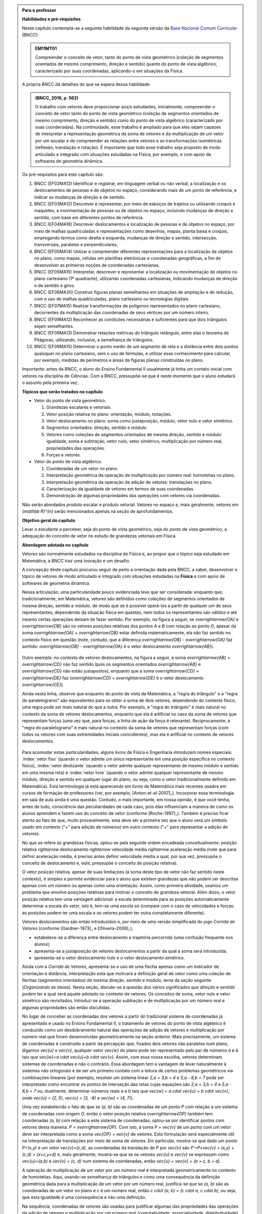 .. HJB: no capítulo de abertura do livro, colocar sobre a questão do uso das palavras (argumento Humpty-Dumpty) e sobre a questão da notação matemática.

.. HJB: na abertura do livro, colocar o exemplo de modelagem dado pelo Ralph sobre mapa do metrô. No exemplo , neste capítulo, da pista de Interlagos, há o uso deste tipo de simplificação.

.. HJB: a pedido do Fábio, incluir alguma informação sobre velocidades relativas...

.. HJB: no capítulo de abertura do livro, colocar sobre a questão do uso das palavras (argumento Humpty-Dumpty) e sobre a questão da notação matemática.

.. HJB: na abertura do livro, colocar o exemplo de modelagem dado pelo Ralph sobre mapa do metrô. No exemplo , neste capítulo, da pista de Interlagos, há o uso deste tipo de simplificação.

.. HJB: não esquecer de indicar os vídeos do Étienne Ghys no para saber mais (http://www.chaos-math.org/pt-br).

.. HJB: não esquecer de colocar um box sobre radar vectoring.

.. HJB: alertar o aluno de que o `.` na multiplicação por número real não tem o mesmo significado do `.` na multiplicação de números reais.

.. HJB: a interpretação da solução de um sistema linear por vetores poderia ser aproveitada quando o assunto (sistemas lineares) for tratado.

.. HJB: não esquecer, depois de generalizar e apresentar o vetor matemático (livre) de observar que o vetor deslocamento pode ser escrito como a diferença dos vetores posições relativas.

.. HJB: colocar como sugestão de projeto o "A Hands-on Introduction to Displacement/Velocity Vectors and Frame of Reference through the Use of an Inexpensive Toy".

.. HJB: existe multiplicação de vetor por número real à direita, isto é, `\vec{v} \cdot a`?



.. admonition:: Para o professor

   **Habilidades e pré-requisitos**

   Neste capítulo contempla-se a seguinte habilidade da segunda versão da `Base Nacional Comum Curricular <http://historiadabncc.mec.gov.br/documentos/bncc-2versao.revista.pdf>`_ (BNCC):

   .. admonition:: EM11MT01

       Compreender o conceito de vetor, tanto do ponto de vista geométrico (coleção de segmentos orientados de mesmo comprimento, direção e sentido) quanto do ponto de vista algébrico, caracterizado por suas coordenadas, aplicando-o em situações da Física.

   A própria BNCC dá detalhes do que se espera dessa habilidade:

   .. admonition:: (BNCC, 2016, p. 562)

       O trabalho com vetores deve proporcionar aos/s estudantes, inicialmente, compreender o conceito de vetor tanto do ponto de vista geométrico (coleção de segmentos orientados de mesmo comprimento, direção e sentido) como do ponto de vista algébrico (caracterizado por suas coordenadas). Na continuidade, esse trabalho é ampliado para que eles sejam capazes de interpretar a representação geométrica da soma de vetores e da multiplicação de um vetor por um escalar e de compreender as relações entre vetores e as transformações isométricas (reflexão, translação e rotação). É importante que todo esse trabalho seja proposto de modo articulado e integrado com situações estudadas na Física, por exemplo, e com apoio de softwares de geometria dinâmica.

   Os pré-requisitos para este capítulo são:

   #. BNCC (EF02MA12) Identificar e registrar, em linguagem verbal ou não verbal, a localização e os deslocamentos de pessoas e de objetos no espaço, considerando mais de um ponto de referência, e indicar as mudanças de direção e de sentido.

   #. BNCC (EF03MA12) Descrever e representar, por meio de esboços de trajetos ou utilizando croquis e maquetes, a movimentação de pessoas ou de objetos no espaço, incluindo mudanças de direção e sentido, com base em diferentes pontos de referência.

   #. BNCC (EF04MA16) Descrever deslocamentos e localização de pessoas e de objetos no espaço, por meio de malhas quadriculadas e representações como desenhos, mapas, planta baixa e croquis, empregando termos como direita e esquerda, mudanças de direção e sentido, intersecção, transversais, paralelas e perpendiculares.

   #. BNCC (EF05MA14) Utilizar e compreender diferentes representações para a localização de objetos no plano, como mapas, células em planilhas eletrônicas e coordenadas geográficas, a fim de desenvolver as primeiras noções de coordenadas cartesianas.

   #. BNCC (EF05MA15) Interpretar, descrever e representar a localização ou movimentação de objetos no plano cartesiano (1º quadrante), utilizando coordenadas cartesianas, indicando mudanças de direção e de sentido e giros.

   #. BNCC (EF06MA20) Construir figuras planas semelhantes em situações de ampliação e de redução, com o uso de malhas quadriculadas, plano cartesiano ou tecnologias digitais.

   #. BNCC (EF07MA15) Realizar transformações de polígonos representados no plano cartesiano, decorrentes da multiplicação das coordenadas de seus vértices por um número inteiro.

   #. BNCC (EF09MA12) Reconhecer as condições necessárias e suficientes para que dois triângulos sejam semelhantes.

   #. BNCC (EF09MA13) Demonstrar relações métricas do triângulo retângulo, entre elas o teorema de Pitágoras, utilizando, inclusive, a semelhança de triângulos.

   #. BNCC (EF09MA15) Determinar o ponto médio de um segmento de reta e a distância entre dois pontos quaisquer no plano cartesiano, sem o uso de fórmulas, e utilizar esse conhecimento para calcular, por exemplo, medidas de perímetros e áreas de figuras planas construídas no plano.

   Importante: antes da BNCC, o aluno do Ensino Fundamental II usualmente já tinha um contato inicial com vetores na disciplina de Ciências. Com a BNCC, pressupõe-se que é neste momento que o aluno estudará o assunto pela primeira vez.

   **Tópicos que serão tratados no capítulo**

   * Vetor do ponto de vista geométrico.

     #. Grandezas escalares e vetoriais.
     #. Vetor posição relativa no plano: orientação, módulo, notações.
     #. Vetor deslocamento no plano: soma como justaposição, módulo, vetor nulo e vetor simétrico.
     #. Segmentos orientados: direção, sentido e módulo.
     #. Vetores como coleções de segmentos orientados de mesma direção, sentido e módulo: igualdade, soma e subtração, vetor nulo, vetor simétrico, multiplicação por número real, propriedades das operações.
     #. Forças e vetores.

   * Vetor do ponto de vista algébrico.

     #. Coordenadas de um vetor no plano.
     #. Interpretação geométrica da operação de multiplicação por número real: homotetias no plano.
     #. Interpretação geométrica da operação de adição de vetores: translações no plano.
     #. Caracterização da igualdade de vetores em termos de suas coordenadas.
     #. Demonstração de algumas propriedades das operações com vetores via coordenadas.

   Não serão abordados produto escalar e produto vetorial. Vetores no espaço e, mais geralmente, vetores em `{\mathbb R}^{n}` serão mencionados apenas na seção de aprofundamentos.

   **Objetivo geral do capítulo**

   Levar o estudante a perceber, seja do ponto de vista geométrico, seja do ponto de vista geométrico, a adequação do conceito de vetor no estudo de grandezas vetoriais em Física.

   **Abordagem adotada no capítulo**

   Vetores são normalmente estudados na disciplina de Física e, ao propor que o tópico seja estudado em Matemática, a BNCC traz uma inovação e um desafio.

   A concepção deste capítulo procurou seguir de perto a orientação dada pela BNCC, a saber, desenvolver o tópico de vetores de modo articulado e integrado com situações estudadas na **Física** e com apoio de softwares de geometria dinâmica.

   Nessa articulação, uma particularidade pouco evidenciada teve que ser considerada: enquanto que, tradicionalmente, em Matemática, vetores são definidos como coleções de segmentos orientados de mesma direção, sentido e módulo, de modo que se é possível operá-los a partir de qualquer um de seus representantes, dependendo da situação física em questão, nem todos os representantes são válidos e até mesmo certas operações deixam de fazer sentido. Por exemplo, na figura a seguir, se `\overrightarrow{OA}` e `\overrightarrow{OB}` são os vetores posições relativas dos pontos `A` e `B` com relação ao ponto `O`,
   apesar da soma `\overrightarrow{OA} + \overrightarrow{OB}` estar definida matematicamente, ela não faz sentido no contexto físico em questão (note, contudo, que a diferença `\overrightarrow{OB} - \overrightarrow{OA}` faz sentido: `\overrightarrow{OB} - \overrightarrow{OA}` é o vetor deslocamento `\overrightarrow{AB}`).

    .. tikz::

       \tikzset{>=latex}
       \definecolor{qqqqff}{rgb}{0.,0.,1.}
       \draw [->,line width=0.8pt,color=qqqqff] (-1.98,-0.3) -- (-1.4,2.28);
       \draw [->,line width=0.8pt,color=qqqqff] (-1.98,-0.3) -- (1.58,1.68);
       \draw [fill=qqqqff] (-1.98,-0.3) circle (1.0pt);
       \draw[color=qqqqff] (-2.05,-0.60) node {$O$};
       \draw [fill=qqqqff] (-1.4,2.28) circle (1.0pt);
       \draw[color=qqqqff] (-1.4,2.57) node {$A$};
       \draw [fill=qqqqff] (1.58,1.68) circle (1.0pt);
       \draw[color=qqqqff] (1.8,1.81) node {$B$};

   Outro exemplo: no contexto de vetores deslocamentos, na figura a seguir, a soma `\overrightarrow{AB} + \overrightarrow{CD}` não faz sentido (pois os segmentos orientados `\overrightarrow{AB}` e `\overrightarrow{CD}` não estão justapostos), enquanto que a soma `\overrightarrow{CD} + \overrightarrow{DE}` faz (`\overrightarrow{CD} + \overrightarrow{DE}` é o vetor deslocamento `\overrightarrow{CE}`).

   .. tikz::

      \tikzset{>=latex}
      \definecolor{qqqqff}{rgb}{0.,0.,1.}
      \draw [->,line width=1.pt,color=qqqqff] (-1.74,1.16) -- (-0.36,2.98);
      \draw [->,line width=1.pt,color=qqqqff] (3.92,0.94) -- (1.72,4.32);
      \draw [fill=qqqqff] (-1.74,1.16) circle (1.5pt);
      \draw[color=qqqqff] (-1.957267111111111,0.8293039555555549) node {$A$};
      \draw [fill=qqqqff] (-0.36,2.98) circle (1.5pt);
      \draw[color=qqqqff] (-0.26802106666666636,3.262544488888885) node {$B$};
      \draw [fill=qqqqff] (3.92,0.94) circle (1.5pt);
      \draw[color=qqqqff] (4.055303555555557,0.6718318666666663) node {$C$};
      \draw [fill=qqqqff] (1.72,4.32) circle (1.5pt);
      \draw[color=qqqqff] (1.5214344888888895,4.622530711111104) node {$D$};
      \draw [fill=qqqqff] (3.92,4.9) circle (1.5pt);
      \draw [->,line width=1.pt,color=qqqqff] (1.72,4.32) -- (3.92,4.9);
      \draw[color=qqqqff] (4.2,5.05) node {$E$};

   Ainda nesta linha, observe que enquanto do ponto de vista da Matemática, a "regra do triângulo" e a "regra do paralelogramo" são equivalentes para se obter a soma de dois vetores, dependendo do contexto físico, uma regra pode ser mais natural do que a outra. Por exemplo, a "regra do triângulo" é mais natural no contexto da soma de vetores deslocamentos, enquanto que ela é artificial no caso da soma de vetores que representam forças (uma vez que, para forças, a linha de ação da força é relevante). Reciprocamente, a "regra do paralelogramo" é mais natural no contexto da soma de vetores que representam forças (com todos os vetores com suas extremidades iniciais coincidentes), mas ela é artificial no contexto de vetores deslocamentos.

    .. tikz::

      \tikzset{>=latex}
       \definecolor{ffqqqq}{rgb}{1.,0.,0.}
       \definecolor{uuuuuu}{rgb}{0.26666666666666666,0.26666666666666666,0.26666666666666666}
       \definecolor{qqqqff}{rgb}{0.,0.,1.}
       \draw [->,line width=0.8pt,color=qqqqff] (-1.98,-0.3) -- (-1.4,2.28);
       \draw [->,line width=0.8pt,color=qqqqff] (-1.98,-0.3) -- (1.58,1.68);
       \draw [line width=0.8pt,dotted] (-1.4,2.28)-- (2.16,4.26);
       \draw [line width=0.8pt,dotted] (2.16,4.26)-- (1.58,1.68);
       \draw [->,line width=0.8pt,color=ffqqqq] (-1.98,-0.3) -- (2.16,4.26);
       \draw [->,line width=0.8pt,color=qqqqff] (-9.45376,-0.3) -- (-5.89376,1.68);
       \draw [->,line width=0.8pt,color=qqqqff] (-5.89376,1.68) -- (-5.31376,4.26);
       \draw [->,line width=0.8pt,color=ffqqqq] (-9.45376,-0.3) -- (-5.31376,4.26);
       \draw (-9.69334,-0.98342) node[anchor=north west] {Regra do Triângulo};
       \draw (-2.37284,-0.98342) node[anchor=north west] {Regra do Paralelogramo};
       \draw [fill=qqqqff] (-1.98,-0.3) circle (1.0pt);
       \draw [fill=qqqqff] (-1.4,2.28) circle (1.0pt);
       \draw[color=qqqqff] (-2.0082,1.1423) node {$\vec{v}$};
       \draw [fill=qqqqff] (1.58,1.68) circle (1.0pt);
       \draw[color=qqqqff] (0.31578,0.22779) node {$\vec{u}$};
       \draw [fill=uuuuuu] (2.16,4.26) circle (1.5pt);
       \draw[color=ffqqqq] (1.1084,2.166) node {$\vec{u} + \vec{v}$};
       \draw [fill=qqqqff] (-9.45376,-0.3) circle (1.0pt);
       \draw [fill=qqqqff] (-5.89376,1.68) circle (1.0pt);
       \draw [fill=uuuuuu] (-5.31376,4.26) circle (1.5pt);
       \draw[color=qqqqff] (-7.27092,0.20117) node {$\vec{u}$};
       \draw[color=qqqqff] (-4.9816,2.59697) node {$\vec{v}$};
       \draw[color=ffqqqq] (-8.114,2.1553) node {$\vec{u} + \vec{v}$};

   Para acomodar estas particularidades, alguns livros de Física e Engenharia introduzem nomes especiais: :index:`vetor fixo` (quando o vetor admite um único representante em uma posição específica no contexto físico), :index:`vetor deslizante` (quando o vetor admite qualquer representante de mesmo módulo e sentido em uma mesma reta) e :index:`vetor livre` (quando o vetor admite qualquer representante de mesmo módulo, direção e sentido em qualquer lugar do plano, ou seja, como o vetor tradicionalmente definido em Matemática). Esta terminologia já está aparecendo em livros de Matemática mais recentes usados em cursos de formação de professores (ver, por exemplo, [Anton-et-al-2007]_). Incorporar essa terminologia em sala de aula ainda é uma questão. Contudo, o mais importante, em nossa opinião, é que você tenha, antes de tudo, consciência das peculiaridades de cada caso, pois elas influenciam a maneira de como os alunos aprendem e fazem uso do conceito de vetor (conforme [Roche-1997]_).
   Também é preciso ficar atento ao fato de que, muito provavelmente, esta deve ser a primeira vez que o aluno verá um símbolo usado em contexto ("`+`" para adição de números) em outro contexto ("`+`" para representar a adição de vetores).

   No que se refere às grandezas físicas, optou-se pela seguinte ordem encadeada conceitualmente: posição relativa `\rightarrow` deslocamento `\rightarrow` velocidade média `\rightarrow` aceleração média (note que para definir aceleração média, é preciso antes definir velocidade média a qual, por sua vez, pressupõe o conceito de deslocamento e, este, pressupõe o conceito de posição relativa).

   O vetor posição relativa, apesar de suas limitações (a soma deste tipo de vetor não faz sentido neste contexto), é simples e permite evidenciar para o aluno que existem grandezas que não podem ser descritas apenas com um número ou apenas como uma orientação. Assim, como primeira atividade, usamos um problema que envolve posições relativas para motivar o conceito de grandeza vetorial.
   Além disso, o vetor posição relativa tem uma vantagem adicional: a escala determinada para as posições automaticamente determinar a escala do vetor, isto é, tem-se uma escola só (compare com o caso de velocidades e forças: as posições podem ter uma escala e os vetores podem ter outra completamente diferente).

   Vetores deslocamentos são então introduzidos e, por meio de uma versão simplificada do jogo *Corrida de Vetores* (conforme [Gardner-1973]_ e [Oliveira-2009]_),

   * estabelece-se a diferença entre deslocamento e trajetória percorrida (uma confusão frequente nos alunos);
   * apresenta-se a justaposição de vetores deslocamentos a partir da qual a soma será introduzida;
   * apresenta-se o vetor deslocamento nulo e o vetor deslocamento simétrico.

   Ainda com a *Corrida de Vetores*, apresenta-se o uso de uma flecha apenas como um indicador de orientação e distância, interpretação esta que motivará a definição geral de vetor como uma coleção de flechas (segmentos orientados) de mesma direção, sentido e módulo, tema da seção seguinte (*Organizando as ideias*). Nesta seção, discute-se a questão dos vários significados que *direção* e *sentido* podem ter e qual será aquele adotado no contexto de vetores. Os conceitos de soma, vetor nulo e vetor simétrico são revisitados. Introduz-se a operação subtração e de multiplicação por um número real e algumas propriedades são então discutidas.

   No lugar de conceber as coordenadas dos vetores a partir do tradicional sistema de coordenadas já apresentado e usado no Ensino Fundamental II, o tratamento de vetores do ponto de vista algébrico é conduzido como um desdobramento natural das operações de adição de vetores e multiplicação por número real que foram desenvolvidas geometricamente na seção anterior. Mais precisamente, um sistema de coordenadas é construído a partir da percepção que, fixados dois vetores não paralelos num plano, digamos `\vec{u}` e `\vec{v}`, qualquer vetor `\vec{w}` do plano pode ser representado pelo par de números `a` e `b` tais que `\vec{w}=a \cdot \vec{u}+b \cdot \vec{v}`. Assim, com essa nossa escolha, vetores determinam sistemas de coordenadas e não o contrário. Essa abordagem tem a vantagem de levar naturalmente à sistemas não ortogonais e de ser um primeiro contato com a leitura de certos problemas geométricos via combinações lineares (por exemplo, resolver um sistema linear `2\,a + 3\,b = 4` e `5\,a - 8\,b = 7` pode ser interpretado como encontrar os pontos de interseção das retas cujas equações são `2\,a + 3\,b = 4` e `5\,a - 8\,b = 7` ou, dualmente, determinar números reais `a` e `b` tais que `\vec{w} = a \cdot \vec{u} + b \cdot \vec{v}`, onde `\vec{u} = (2, 5)`, `\vec{v} = (3, -8)` e `\vec{w} = (4, 7)`).

   Uma vez estabelecido o fato de que se `(a, b)` são as coordenadas de um ponto `P` com relação a um sistema de coordenadas com origem `O`, então o vetor posição relativa `\overrightarrow{OP}` também tem coordenadas `(a, b)` com relação a este sistema de coordenadas, optou-se por identificar pontos com vetores desta maneira: `P = \overrightarrow{OP}`. Com isto, a soma `P + \vec{v}` de um ponto com um vetor deve ser interpretada como a soma `\vec{OP} + \vec{v}` de vetores. Esta formulação será especialmente útil na interpretação de translações por meio de soma de vetores. Em particular, mostra-se que dado um ponto `P=(x,y)` e um vetor `\vec{v}=(c,d)`, as coordenadas da translação de `P` por `\vec{v}` são `P'=P+\vec{v} = (x,y) + (c,d) = (x+c,y+d)` e, mais geralmente, mostra-se que se os vetores `\vec{u}` e `\vec{v}` se expressam como `\vec{u}=(a,b)` e  `\vec{v} = (c, d)` num sistema de coordenadas, então `\vec{u} + \vec{v} = (a + c, b + d)`.

   A operação de multiplicação de um vetor por um número real é interpretada geometricamente no contexto de homotetias. Aqui, usando-se semelhança de triângulos e como uma consequência da definição geométrica dada para a multiplicação de um vetor por um número real, justifica-se que se `(a, b)` são as coordenadas de um vetor no plano e `c` é um número real, então `c \cdot (a, b) = (c \cdot a, c \cdot b)`, ou seja, que esta igualdade é uma consequência e não uma definição.

   Na sequência, coordenadas de vetores são usadas para justificar algumas das propriedades das operações da adição de vetores e multiplicação por um número real (comutatividade, associatividade, distributividade) mostrando que estas propriedades se reduzem às propriedades análogas para os números reais.

   Por fim, desenvolve-se o uso de vetores no contexto de forças. As atividades propostas (que incluem decomposições de forças) têm como base a primeira lei de Newton interpretada da seguinte maneira: "a força resultante sobre um corpo é zero se, e somente se, sua velocidade é constante". Nesta parte, seguindo a orientação de [Roche-1997]_, em soma de forças, o vetor que representa a força resultante é sempre desenhado com uma cor diferente dos vetores que representam as forças parcelas pois, segundo o autor, é um erro comum os estudantes confundirem a força resultante como mais uma força parcela e não como uma força equivalente às forças dadas.

   Registramos aqui uma analogia que pode ser útil para uma reflexão sobre o ensino e a aprendizagem de vetores: este tópico tem muito em comum com tópico dos números racionais. Seguem alguns exemplos que ilustram essa analogia.

   #. Números racionais são classes de equivalência de frações;  vetores são classes de equivalência de flechas (segmentos orientados).
   #. Existem várias "interpretações" para frações, cada uma com suas particularidades: parte-todo, divisão, razão, medida, operador; vetores também têm suas "interpretações", cada uma com suas particularidades: posição, deslocamento, velocidade, aceleração, força, torque.
   #. A "igualdade" de frações se dá estabelecendo-se um critério: duas frações são iguais se elas expressam a mesma quantidade (dividir um bolo em duas partes e tomar uma parte é um processo diferente de dividir o mesmo bolo em quatro partes e tomar duas partes mas, nos dois processos, a quantidade de bolo tomada é a mesma); a "igualdade" de flechas (segmentos orientados) também se dá por um critério: elas são iguais se possuem a mesma direção, módulo e sentido (ir 10 km para o norte saindo de Manaus não é o mesmo que ir 10 km para o norte saindo do Rio de Janeiro, pois as posições iniciais em cada caso são diferentes mas, nos dois processos, caminhou-se 10 km para o norte).
   #. Existe uma flexibilidade no rigor (um "abuso de linguagem") ao se referenciar números racionais como, por exemplo, dizer  "o número racional `2/4`" ao invés de dizer "o número racional cujo representante é a fração `2/4`"); esta flexibilidade também ocorre com vetores: dizer "o vetor `\overrightarrow{OP}`" ao invés de dizer "o vetor cujo representante é a flecha (segmento orientado) `\overrightarrow{OP}`".


   **Observações metodológicas gerais**

   * As seções sob o título "Para reflexão" podem ser usadas de duas maneiras: (1) você pode, oralmente, na sala de aula, levantar as questões apontadas nestas seções e, então, articular uma discussão oral conjunta com os alunos ou (2) pedir para que eles, numa reflexão mais individual, leiam o texto e registrem primeiro suas respostas no caderno (funcionando, assim, como uma atividade em sala de aula) para depois fazer um fechamento acerca das questões abordadas.
   * Caso haja a disponibilidade de um projetor multimídia acoplado a um computador, *tablet* ou *smartphone*, você pode considerar o uso das várias atividades interativas que estão indicadas ao longo do texto. Estas atividades permitem realizar animações e   múltiplos exemplos que ajudam muito na consolidação das ideias em conceitos.

..
   Caro professor,
   este é um texto introdutório do conceito de vetores no plano para estudantes do Ensino Médio. A proposta apresentada aqui não tem como objetivo introduzir o conceito a partir de sua definição formal. A abordagem oferecida visa explorar o assunto a partir da observação de grandezas cujas características exigem mais do que uma informação numérica para sua completa identificação em um sistema. É o caso, por exemplo de grandezas vetoriais como posição relativa, deslocamento, velocidade, aceleração e força.


.. _cap-vetores:

************************************
Vetores posições relativas
************************************


.. _ativ-vetores-vetor-posicao-relativa:

Atividade: resgate na Antártida
------------------------------------------

.. admonition:: Para o professor

   **Objetivos específicos**

   *  Reconhecer que a posição relativa de um ponto com relação a um outro ponto de referência é uma grandeza vetorial.
   *  Reconhecer que a posição relativa depende da escolha do ponto de referência.


A figura a seguir exibe um mapa onde o ponto
representa a localização de uma estação de pesquisa `A` na Antártida.


.. _fig-geometria-vp-01:

.. figure:: _resources/geometria-vp-01.jpg
   :width: 250pt
   :align: center

   Um problema de localização.

Parte I.

A estação de pesquisa `A` recebe um comunicado de um avião de reconhecimento informando que um grupo `P` de exploradores  situado à 10 km de `A` necessita de socorro urgente.

#. É possível marcar no mapa a localização do grupo `P` de exploradores? Justifique sua resposta!
#. Se você marcasse no mapa todos os pontos onde o grupo `P` de exploradores poderia estar, que figura geométrica seria desenhada?

Parte II.

Considere agora esta outra situação. A estação de pesquisa `A` recebe um comunicado de um avião de reconhecimento informando que um outro grupo `Q` de exploradores situado à nordeste de `A` necessita de socorro urgente.

#. É possível marcar no mapa a localização do grupo `Q` de exploradores? Justifique sua resposta!
#. Se você marcasse no mapa todos os pontos onde o grupo `Q` de exploradores poderia estar, que figura geométrica seria desenhada?
#. Se a estação de pesquisa `A` e os dois grupos de pesquisa `P` e `Q` estiverem alinhados (isto é, pertencessem a uma reta), seria possível marcar a localização do grupo `P` de exploradores? Justifique sua resposta!

Parte III.

.. _label-hjb-prp-p3:

O avião de reconhecimento atualizou as informações sobre o grupo `P` de exploradores: ele está situado à 10 km à nordeste de `A`.

#. É agora possível marcar no mapa a localização do grupo `P` de exploradores? Justifique sua resposta!
#. Nessa nova situação, se você marcasse no mapa todos os pontos onde o grupo `P` de exploradores poderia estar, que figura geométrica seria desenhada?
#. Caso a resposta ao Item a) seja afirmativa, com você descreveria a posição da base `A` com relação ao grupo `P` de pesquisadores?


Parte IV.

Uma segunda estação de pesquisa `B` está situada à 10 km a noroeste de `A`.

#. Considerando os dados da Parte III, como você informaria a posição do grupo `P` de exploradores com relação à estação `B`?

#. Qual estação de pesquisa está mais próxima do grupo de exploradores? `A` ou `B`? Justifique sua resposta!




.. admonition:: Resposta

   Parte I.

   #. Não, pois existem infinitos pontos no mapa cuja distância até a estação de pesquisa `A` é 10 km.
   #. A circunferência de centro em `A` e raio 10 km.

   .. figure:: _resources/geometria-vp-resposta-01.jpg
      :width: 250pt
      :align: center


   Parte II.

   #. Não, pois exitem infinitos pontos à nordeste da estação de pesquisa `A`.
   #. A semirreta com origem em `A` na direção nordeste excluindo-se `A`.

      .. figure:: _resources/geometria-vp-resposta-02.jpg
         :width: 250pt
         :align: center


   #. Não, pois existem duas possibilidades para a localização de `P`.

      .. figure:: _resources/geometria-vp-resposta-03-01.jpg
         :width: 250pt
         :align: center


      .. figure:: _resources/geometria-vp-resposta-03-02.jpg
         :width: 250pt
         :align: center

   Parte III.

   #. Sim, pois existe um único ponto à nordeste de `A` cuja distância a `A` é igual a 10 km.
   #. Um ponto.

      .. figure:: _resources/geometria-vp-resposta-04.jpg
         :width: 250pt
         :align: center

   #. A base `A` está situado à 10 km à sudoeste de `P`.

   Parte IV.

   #. O grupo `P` está situado à `10 \, \sqrt{2}` km à leste de `B`.

      .. figure:: _resources/geometria-vp-resposta-05.jpg
         :width: 250pt
         :align: center

   #. A estação `A` está mais próxima.



.. HJB: número complexo conta como número na definição de grandeza escalar?
.. HJB: a posição relativa de um ponto na reta é uma grandeza vetorial? Não! (Halliday & Hesnick, 2009, p. 43)

**Grandezas escalares e vetoriais**


Em Física, existem grandezas que ficam perfeitamente descritas por um número e uma unidade. Este é o caso, por exemplo, do tempo, da temperatura, da pressão e da massa.
Grandezas deste tipo são denominadas :index:`grandezas escalares`.

Por outro lado, como você deve ter percebido com a atividade anterior, um único número não basta para especificar completamente uma posição com relação a um ponto de referência. Além da distância entre o ponto de referência e a posição em questão (no caso da atividade, "10 km"), também é necessário ter uma orientação (no caso da atividade, "à nordeste"). Grandezas físicas deste tipo – as quais, para serem perfeitamente descritas, necessitam de um valor numérico, uma unidade e uma orientação – são denominadas :index:`grandezas vetoriais`.

.. admonition:: Para reflexão

    Quais outras grandezas físicas você conhece? Elas são grandezas escalares ou vetoriais?


**Vetor posição relativa**


A posição relativa (a exemplo de outras grandezas vetoriais que veremos neste capítulo) pode ser representada graficamente por uma flecha, isto é, um :index:`segmento de reta orientado` o qual, a partir de agora, denominaremos :index:`vetor posição relativa`. A figura a seguir exibe os vetores posições relativas do grupo de exploradores (marcado como `G` na figura) com relação às estações de pesquisa `A` e `B` da atividade anterior.

.. _fig-geometria-vp-02:

.. figure::  _resources/geometria-vp-02.jpg
   :width: 250pt
   :align: center

   Vetores posições relativas do ponto `G` determinados pelos pontos de referência `A` e `B`.

.. admonition:: Para reflexão

    Por que posições relativas não poderiam ser representadas apenas com segmentos de reta? Por que usar flechas é importante neste contexto?


**Notações**

Ao fazer referência a um vetor posição relativa, no lugar de uma descrição longa do tipo "vetor posição relativa do ponto `G` com relação ao ponto de referência `A`", é costume introduzir notações que permitem referenciar o vetor posição relativa de forma mais curta (essa *economia* de escrita é uma prática comum na Matemática). Por exemplo, uma das notações adotada para representar o "vetor posição relativa do ponto `G` com relação ao ponto de referência `A`" é `\overrightarrow{AG}`. Nesta notação, ao lê-la da esquerda para direita, a primeira letra representa o ponto de referência (no caso, o ponto `A`) e a segunda letra representa a posição em consideração (no caso, o ponto `G`). A flecha sobre as duas letras é um recurso gráfico para lembrar que a notação está representando um vetor. Neste contexto, o ponto `A` é denominado :index:`extremidade inicial` (ou simplesmente :index:`origem`) e o ponto `G` é denominado :index:`extremidade final` (ou simplesmente :index:`extremidade`, quando não há perigo de confusão com a extremidade inicial) do vetor `\overrightarrow{AG}`. O comprimento do segmento de reta `AG` é denominado :index:`módulo` do vetor `\overrightarrow{AG}` e será denotado por `|\overrightarrow{AG}|`. No caso do vetor `\overrightarrow{AG}` da figura seguinte (relacionada com a atividade proposta no início desta seção), tem-se
`|\overrightarrow{AG}| = 10~\text{km}`.

Uma notação ainda mais curta é simplesmente dar um "nome" ao vetor, também como uma flecha em cima. Por exemplo, na figura a seguir, o vetor posição `\overrightarrow{AG}` é denotado por `\vec{u}` e o vetor posição `\overrightarrow{BG}` é representado por `\vec{v}`. Nesta notação mais curta, o módulo do vetor `\vec{v}` é denotado por `|\vec{v}|`. Assim,
para o vetor `\vec{v}` da figura seguinte (relacionada com a atividade proposta no início desta seção), tem-se
`|\vec{v}| = 10 \, \sqrt{2}~\text{km}` (por quê?).

.. _fig-geometria-vp-03:

.. figure:: _resources/geometria-vp-03.jpg
   :width: 250pt
   :align: center

   Notação para vetores.

.. admonition:: Observações sobre notação e terminologia


   * Alguns livros usam ainda um outro tipo de notação: grandezas vetoriais são representadas por letras em negrito e grandezas escalares por letras em itálico.

   * Dependendo do autor e do contexto, o módulo de um vetor também pode ser chamado de :index:`magnitude`, :index:`intensidade` ou :index:`valor`.


Antes de prosseguirmos, é importante destacar uma característica importante do vetor posição relativa: ele depende da escolha do ponto de referência. Veja, por exemplo, na situação ilustrada na figura anterior, que a posição `G` é representada por vetores diferentes quando pontos de referências diferentes (`A` e `B`) são escolhidos.


.. admonition:: Para o professor

   Sugerimos o uso da construção GeoGebra disponível no endereço <`https://www.geogebra.org/m/kCMtPW5x <https://www.geogebra.org/m/kCMtPW5x/>`_> com a qual é possível mudar a posição do ponto de referência `B`  e, com isto, ilustrar dinamicamente para o aluno como o vetor posição relativa depende da escolha do ponto de referência.


   .. figure:: _resources/ggb-vpr-01-qr.png
      :width: 50pt
      :align: center

           .. _fig-ggb-vpr-01:

   .. figure:: _resources/ggb-vpr-01.jpg
      :width: 400pt
      :align: center

      <https://www.geogebra.org/m/kCMtPW5x/>.

************************************
Vetores deslocamentos
************************************

Um dos objetivos da Física é estudar como certas grandezas variam no tempo. Um carro, por exemplo, ao percorrer a pista de Interlagos em São Paulo sem parar, ocupará posições diferentes em tempos diferentes, isto é, sua posição variará ao longo do tempo. Na figura a seguir, estão marcadas duas posições na pista: o ponto `S` que demarca a curva "S" do Sena (posição esta, digamos, ocupada pelo carro em um tempo inicial) e o ponto `T` que demarca o final do trecho da "reta oposta" (ocupada pelo carro em um tempo final). Também estão desenhados na figura os vetores posições relativas `\overrightarrow{LS}` e `\overrightarrow{LT}` (considerando-se, então, `L` como ponto de referência).
Como representar matematicamente esta variação de posição de `S` para `T`? Isto também será feito por uma flecha que, neste contexto, será denominada :index:`vetor deslocamento`. A flecha é desenhada com extremidade inicial na posição inicial (isto é, aquela associada ao tempo inicial) e extremidade final na posição final (isto é, aquela associado ao tempo final). As notações usadas para vetores deslocamentos são as mesmas usadas para vetores posições relativas. Assim, por exemplo, o vetor deslocamento azul na figura pode ser denotado por `\overrightarrow{ST}` ou `\vec{u}`.

.. _fig-geometria-deslocamento-01:

.. figure:: _resources/geometria-deslocamento-01.jpg
   :width: 400pt
   :align: center

   Deslocamentos de um carro na pista de Interlagos.

.. admonition:: Para o professor

   Observe que o vetor deslocamento é definido apenas em termos dos pontos inicial e final e estes não mudam com escolhas diferentes para o ponto de referência. Por este motivo, o vetor deslocamento também não muda. Na :numref:`fig-geometria-deslocamento-01`, o ponto de referência `L` não precisa, obrigatoriamente, ser um ponto da pista.


.. admonition:: Para reflexão

    #. O deslocamento é uma grandeza escalar ou vetorial?
    #. Na :numref:`fig-geometria-deslocamento-01`, os vetores posições relativas foram desenhados tomando-se o ponto de largada `L` como ponto de referência. Se escolhêssemos um outro ponto de referência, o vetor deslocamento seria diferente? Por que sim? Por que não?


.. admonition:: Para o professor

   Estudos educacionais mostram que os alunos têm a forte tendência em confundir vetor deslocamento com trajetória. No sentido de minimizar o efeito deste distrator, sugerimos o uso da construção GeoGebra disponível no endereço <`https://www.geogebra.org/m/f8GCVdyx <https://www.geogebra.org/m/f8GCVdyx>`_>. Com ela, é possível visualizar um ponto percorrendo o modelo da pista de Interlagos apresentado na :numref:`fig-geometria-deslocamento-01` e, ao mesmo tempo, definir diferentes vetores deslocamentos definidos por duas posições na pista. Ao, dinamicamente, confrontar a trajetória percorrida com os diversos vetores deslocamentos, espera-se criar uma imagem mental que reforce as diferenças entre os dois conceitos.

   .. figure:: _resources/ggb-interlagos-01-qr.png
      :width: 50pt
      :align: center

           .. _fig-ggb-interlagos-01:

   .. figure:: _resources/ggb-interlagos-01_2.*
      :width: 400pt
      :align: center

      <https://www.geogebra.org/m/f8GCVdyx>.

   Além do trabalho de uma força em Física, como mencionado no texto para o aluno, a própria velocidade média (como uma grandeza vetorial) é um conceito que é definido em termos de vetores deslocamentos apenas e não de :index:`distâncias percorridas` em uma trajetória. Ao se considerar distâncias percorridas, um outro conceito é estabelecido: o de :index:`rapidez média` (*speed* em Inglês), também denominada de :index:`velocidade escalar média`. Assim, é importante diferenciar os dois conceitos: velocidade média (uma grandeza vetorial) e rapidez média (uma grandeza escalar).

.. _label-hjb-cuidado-01:

.. admonition:: Cuidado!

    Um equívoco muito comum é achar que o vetor deslocamento dá a *trajetória* do objeto que se desloca, isto é, que o objeto se desloca seguindo o segmento de reta que vai do ponto inicial ao ponto final especificados pelo vetor deslocamento. *Este pode não ser o caso!* Por exemplo, na :numref:`fig-geometria-deslocamento-01`, o carro *não seguiu em linha reta* de `S` para `T`. Ele seguiu pela pista, passando pela curva "S" do Sena, depois seguindo pelo trecho da "reta oposta" da pista. O que o vetor deslocamento faz é apenas especificar os pontos inicial e final do deslocamento!

    Você pode ser estar se perguntando sobre o porquê de se considerar o vetor deslocamento e não a trajetória efetivamente percorrida. Uma resposta é que, para alguns conceitos da Física (o conceito de *trabalho* de uma força, por exemplo), apenas as posições inicial e final (representadas pelo vetor deslocamento) serão importantes, não importando a trajetória específica percorrida entre essas posições.

.. _label-hjb-voce-sabia-01:

.. admonition:: Você sabia?  Vetores deslocamentos são usados em Computação Gráfica para compactação de vídeos.

    Dado que um vídeo pode ser considerado como uma sequência de fotos digitais, uma pessoa que esteja abaixando sua cabeça no vídeo terá, por exemplo, o pixel que representa a posição da ponta do seu nariz deslocado para outro pixel em outra posição na foto digital seguinte. Esses deslocamentos são codificados por vetores, denominados :index:`motion vectors` ou :index:`displacement vectors` em Inglês. A compactação (economia no armazenamento de dados) vem, entre fatores, do fato de que (1) apenas os pixels que se deslocaram são armazenados (muitos pixels "ficam parados", como se pode observar na :numref:`fig-motion-vector-01`) e (2) pixels próximos tendem a se deslocar na mesma orientação (se o nariz está se deslocando para baixo no vídeo, a boca muito provavelmente também será deslocada para baixo) e, ao se criar blocos de pixels com essa correlação, menos informação será necessária ser armazenada.
    Este vídeo <`https://www.youtube.com/watch?v=Zsehy1Sbab8 <https://www.youtube.com/watch?v=Zsehy1Sbab8>`_> exibe a técnica do *motion vectors* sendo visualizada em um trecho do filme Matrix.

            .. _fig-motion-vector-01:

    .. figure:: _resources/motion-vector-01.*
       :width: 400pt
       :align: center

       *motion vectors* para um vídeo da NASA sobre líquidos em baixa gravidade.




.. _ativ-corrida-de-vetores-01:


Atividade: corrida de vetores
------------------------------------------

.. admonition:: Para o professor

   **Objetivos específicos**

   * Reconhecer que deslocamentos e trajetórias percorridas são dois conceitos diferentes.
   * Perceber que, a partir de uma determinada posição inicial,  existe uma única posição final tal que o vetor deslocamento correspondente tenha módulo e orientação pré-especificados por uma flecha, não importando onde esta flecha esteja desenhada.
   * Justapor deslocamentos sucessivos.
   * Reconhecer outras maneiras de se descrever um vetor deslocamento, no caso, por meio da orientação dada por uma Rosa dos Ventos.

   **Observações e recomendações**

   * As ruas do mapa foram propositalmente desenhadas como curvas: o objetivo é enfatizar para o aluno que os deslocamentos definidos pelas "cartas" do jogo **não são** as trajetórias percorridas.
   * Sugerimos o uso da construção GeoGebra disponível no endereço <`https://www.geogebra.org/m/MADzWVcM <https://www.geogebra.org/m/MADzWVcM>`_>, que nada mais é do que uma versão eletrônica do jogo apresentado nesta atividade. Você pode usá-la para dar uma explicação geral do funcionamento do jogo no início da atividade com a participação de dois alunos. Essa versão também apresenta outras pistas além daquela apresentada na :numref:`fig-geometria-cv-02`.

   .. figure::  _resources/ggb-cv-01-qr.png
      :width: 50pt

   .. _fig-ggb-cv-01:

   .. figure:: _resources/ggb-cv-01.jpg
      :width: 400pt
      :align: center

      <https://www.geogebra.org/m/MADzWVcM>.

   * Depois que os alunos jogarem, você pode fazer um levantamento de quem conseguiu ganhar a corrida com o menor número de cartas e, então, pedir para que os alunos reproduzam suas jogadas usando, por exemplo, a construção GeoGebra da :numref:`fig-ggb-cv-01`.
   * Traga algumas cópias extras da :numref:`fig-geometria-cv-02`, pois alguns alunos podem errar no início ao aprenderem as regras.
   * Observe que as flechas `\vec{\i}` e `\vec{\j}` não possuem uma descrição natural em termos de uma Rosa dos Eventos. Aqui, uma descrição alternativa seria indicar o ângulo que a flecha faz com uma reta horizontal. No caso da flecha `\vec{\i}` este ângulo é igual a `\text{arctg}(1/2) = 26{,}565051…^{\circ}` e, no caso da flecha `\vec{\j}`, este ângulo é igual a `116{,}565051…^{\circ}`.

.. Palavras-chaves: justaposição de deslocamentos, deslocamento total, deslocamento resultante.

(Jogo *Corrida de Vetores*: versão simplificada) Sente-se junto com um colega. Vocês receberão de seu professor duas cópias da :numref:`fig-geometria-cv-02` e uma cópia da :numref:`fig-geometria-cv-03`. A :numref:`fig-geometria-cv-02` é o tabuleiro do jogo que consiste em um "mapa" de uma cidade fictícia cujas ruas são as curvas em laranja claro e as esquinas são os pontos pretos. Existem dois carros representados pelos pontos azul e vermelho.

.. _fig-geometria-cv-02:

.. figure::  _resources/geometria-cv-02.jpg
   :width: 400pt
   :align: center

   Tabuleiro do jogo *Corrida de Vetores*.

.. _fig-geometria-cv-03:

.. figure::  _resources/geometria-cv-03.jpg
   :width: 400pt
   :align: center

   "Cartas" do jogo *Corrida de Vetores*.

As regras do jogo são como se segue.

* Os carros só podem trafegar pelas ruas da cidade. Se, em algum momento, um carro sair da estrada, o jogador responsável pelo carro perde o jogo automaticamente.

* Os carros saem da marca de largada representada pelo segmento azul. **Vence quem primeiro der uma volta completa no sentido horário em torno da "rosa dos ventos" desenhada no mapa.**

* Tire "par ou ímpar" para saber quem vai começar o jogo. Os jogadores, então, se alternam durante o jogo.

* Em cada jogada, o jogador deve escolher uma das "cartas" da :numref:`fig-geometria-cv-03`. Cada carta apresenta uma flecha que especifica a orientação e a distância com as quais, a partir da posição atual do carro do jogador, é possível determinar sua nova posição. Em outras palavras, a nova posição do carro deve ser de tal modo que o vetor determinado pelo deslocamento da posição antiga para a posição nova tenha a mesma orientação e o mesmo módulo da flecha da carta escolhida pelo jogador.

* Ao final de cada jogada, o jogador deve desenhar o vetor deslocamento associado. Para evitar confusão, recomenda-se que cada jogador use uma caneta com cor diferente.

* Qualquer carta está disponível para uso em qualquer jogada, mesmo que ela já tenha sido selecionada em uma jogada anterior.

**Fase de aquecimento**

#. Em uma das folhas que o seu grupo recebeu, escreva a letra `A` para marcar a posição de largada do carro representado pelo ponto azul. Suponha que o jogador responsável por esse carro escolha a carta `\vec{h}`. Qual será a nova posição do ponto azul? Marque esta posição com a letra `B` e, então, desenhe o vetor deslocamento `\overrightarrow{AB}`.

#. Com relação ao item anterior, desenhe uma possível trajetória percorrida pelo carro da posição `A` até a posição `B`. Quantas trajetórias possíveis existem?

#. Suponha que o jogador responsável pelo carro representado pelo ponto azul tenha escolhido, na sua segunda jogada, a carta `\vec{a}`. Qual será a nova posição do ponto azul? Marque-a com a letra `C` e, então, desenhe os vetores deslocamentos `\overrightarrow{BC}` e `\overrightarrow{AC}`.

#. Na posição `C` marcada no item anterior, na sua terceira jogada, quais cartas o jogador responsável pelo ponto azul **não deveria escolher** para não fazer com que seu carro saia da estrada e, assim, perca o jogo automaticamente?

#. No Item b), qual é o número mínimo de quadras que devem ser percorridas para se sair de `A` e se chegar a `B`? Quantas trajetórias diferentes existem com esse número mínimo de "quadras"?

**Vamos jogar!**

Use a segunda folha com a :numref:`fig-geometria-cv-02` que você recebeu para jogar com seu colega. Lembre-se de marcar os vetores deslocamentos (como dita uma das regras do jogo) e de usar canetas com cores diferentes.

**Descrevendo flechas por meio de uma Rosa dos Ventos**

Suponha que o lado de cada quadradinho da malha quadriculada no mapa da :numref:`fig-geometria-cv-02` tenha 1 cm.  Com essa informação, a flecha `\vec{a}` pode ser interpretada da seguinte maneira: "se desloque 2 cm para o norte". Seguindo este modelo, como as flechas `\vec{b}`, `\vec{c}`, `\vec{d}`, `\vec{e}`, `\vec{f}`, `\vec{g}` e `\vec{h}` podem ser descritas?

.. admonition:: Resposta

   Fase de aquecimento

   #. Ver figura a seguir.

      .. figure:: _resources/geometria-cv-resposta-01.jpg
         :width: 200pt
         :align: center

   #. A figura a seguir exibe duas das infinitas trajetórias possíveis. Observe que, em princípio, o carro azul poderia dar várias voltar em torno de um quarteirão antes de se dirigir ao ponto `B`.

      .. figure:: _resources/geometria-cv-resposta-02_1.jpg
         :width: 300pt
         :align: center

   #. Ver figura a seguir.

      .. figure:: _resources/geometria-cv-resposta-03.jpg
         :width: 200pt
         :align: center

   #. O jogador não deveria escolher as cartas `\vec{b}`, `\vec{f}`, `\vec{g}`, `\vec{h}` e `\vec{j}`.

   #. O número mínimo de "quadras" para se sair de `A` e se chegar a `B` é igual a 4. Existem 6 trajetórias possíveis com esse número mínimo de "quadras". Elas estão apresentadas na figura a seguir.

      .. figure:: _resources/geometria-cv-resposta-04.jpg
         :width: 450pt
         :align: center

   Descrevendo flechas por meio de uma Rosa dos Ventos

   Flecha `\vec{b}`: "se desloque `2 \, \sqrt{2}~\text{cm}` para o noroeste.
   Flecha `\vec{c}`: "se desloque `2~\text{cm}` para o oeste".
   Flecha `\vec{d}`: "se desloque `2 \, \sqrt{2}~\text{cm}` para o sudoeste.
   Flecha `\vec{e}`: "se desloque `2~\text{cm}` para o sul.
   Flecha `\vec{f}`: "se desloque `2 \, \sqrt{2}~\text{cm}` para o sudeste.
   Flecha `\vec{g}`: "se desloque `2~\text{cm}` para o leste.
   Flecha `\vec{h}`: "se desloque `2 \, \sqrt{2}~\text{cm}` para o nordeste.

.. admonition:: Para o professor

   É importante observar que, no contexto de vetores deslocamentos, o vetor resultante `\vec{u} + \vec{v}` só está definido se os vetores `\vec{u}` e `\vec{v}` forem justapostos *nesta ordem*, isto é, se  a extremidade inicial de `\vec{v}` coincidir com a extremidade final de `\vec{u}`. Assim, por exemplo, não está definida como um vetor deslocamento a
   resultante `\overrightarrow{AB} + \overrightarrow{CD}` dos vetores deslocamentos `\overrightarrow{AB}` e `\overrightarrow{CD}` da figura. Cabe ainda observe que, fora do contexto aplicado, isto é, considerando-se `\overrightarrow{AB}` e `\overrightarrow{CD}` como coleções de segmentos orientados, a soma `\overrightarrow{AB} + \overrightarrow{CD}` *está definida* e é, a exemplo dos vetores parcelas, uma coleção de segmentos orientados.

    .. tikz::

       \tikzset{>=latex}
       \definecolor{qqqqff}{rgb}{0.,0.,1.}
       \draw [->,line width=1.pt,color=qqqqff] (-1.74,1.16) -- (-0.36,2.98);
       \draw [->,line width=1.pt,color=qqqqff] (3.92,0.94) -- (1.72,4.32);
       \draw [fill=qqqqff] (-1.74,1.16) circle (1.5pt);
       \draw[color=qqqqff] (-1.957267111111111,0.8293039555555549) node {$A$};
       \draw [fill=qqqqff] (-0.36,2.98) circle (1.5pt);
       \draw[color=qqqqff] (-0.26802106666666636,3.262544488888885) node {$B$};
       \draw [fill=qqqqff] (3.92,0.94) circle (1.5pt);
       \draw[color=qqqqff] (4.055303555555557,0.6718318666666663) node {$C$};
       \draw [fill=qqqqff] (1.72,4.32) circle (1.5pt);
       \draw[color=qqqqff] (1.5214344888888895,4.622530711111104) node {$D$};







**Vetor deslocamento resultante da justaposição de vetores deslocamentos**


Conforme os Itens a), b) e c) da atividade anterior, as escolhas das cartas `\vec{h}` e `\vec{a}` definiram dois vetores deslocamentos: `\overrightarrow{AB}` e `\overrightarrow{BC}`.

.. HJB: é importante que os vetores desta figura sejam congruentes àqueles apresentados nas cartas do jogo.

.. _fig-geometria-cv-06:

.. figure::  _resources/geometria-cv-06_1.jpg
   :width: 290pt
   :align: center

   Justaposição de dois deslocamentos.

Note uma particularidade: a extremidade inicial do segundo vetor deslocamento (o ponto `B`) coincide com a extremidade final do primeiro vetor deslocamento. Nesta situação, o vetor deslocamento `\overrightarrow{AC}` é denominado :index:`vetor deslocamento resultante` da :index:`justaposição` do vetor deslocamento `\overrightarrow{AB}` com o vetor deslocamento `\overrightarrow{BC}`. Esta relação entre os três vetores deslocamentos será representada simbolicamente da seguinte maneira:

.. math::
   \overrightarrow{AC} = \overrightarrow{AB} + \overrightarrow{BC}.
   :label: label_vector_composition

**Importante:** na expressão :eq:`label_vector_composition`, o sinal de "+" **não tem** o mesmo significado do sinal de "+" que aparece expressão `5 = 2 + 3`, por exemplo. No primeiro caso, o "+" significa *justaposição* de vetores deslocamentos e, no segundo caso, a *adição* de números. Mas, então, você pode estar se perguntando: por que usar o mesmo símbolo com objetos que são diferentes? Uma resposta é: se os objetos são diferentes, mas se "comportam de forma parecida", então faz parte da tradição matemática usar os mesmos símbolos. Há uma boa razão para esta tradição. Como você poderá verificar ao longo deste capítulo, a *justaposição* é uma operação com vetores deslocamentos que compartilha propriedades análogas às da operação de *adição* de números. Assim, muito da forma de pensar em um contexto pode ser aplicado ao outro contexto. Na próxima seção, que trata vetores do ponto de vista algébrico, você aprenderá uma relação explícita entre o "+" de vetores deslocamentos e o "+" de números, relação esta que também pode ser usada como justificativa para o uso do "+" nos dois contextos. De fato, a conexão os dois contextos é tão forte que, mesmo que o `+` signifique justaposição quando usado com vetores deslocamentos, é uma prática comum falar e escrever `\overrightarrow{AB} + \overrightarrow{BC}` como a *soma* obtida pela *adição* dos vetores `\overrightarrow{AB}` e `\overrightarrow{BC}`.


.. _ativ-corrida-de-vetores-01:

Atividade: deslocamentos justapostos
------------------------------------------

.. admonition:: Para o professor

   **Objetivos específicos**

   * Perceber que nem sempre `|\overrightarrow{AB} + \overrightarrow{BC}| = |\overrightarrow{AB}| + |\overrightarrow{BC}|`.
   * Perceber que, na justaposição dos vetores deslocamentos `\overrightarrow{AB}` e `\overrightarrow{BA}`, o resultado é um ponto, motivando assim as definições de vetor deslocamento nulo e vetor simétrico de um dado vetor que serão apresentadas logo após a atividade.

   **Observações e recomendações**

   * Sugerimos o uso da construção GeoGebra disponível no endereço <`https://www.geogebra.org/m/HnHZFwNW <https://www.geogebra.org/m/HnHZFwNW>`_>, com a qual é possível visualizar dinamicamente como `|\overrightarrow{AC}|` varia de acordo com a escolha do ponto `C`.

   .. figure:: _resources/ggb-jv-01-qr.png
      :width: 50pt

   .. figure:: _resources/ggb-jv-01_1.jpg

   .. figure::
      :width: 400pt
      :align: center

      <https://www.geogebra.org/m/HnHZFwNW>.

Considere o vetor deslocamento `\overrightarrow{AB}` e a circunferência de centro em `B` e raio `|\overrightarrow{AB}| = 5~\text{cm}`.


.. tikz::

   \definecolor{qqqqff}{rgb}{0.,0.,1.}
   \tikzset{>=latex}
   \draw [->,line width=0.8pt,color=qqqqff] (-1.66,-0.1) -- (0.84,2.);
   \draw [line width=0.8pt,dotted] (0.84,2.) circle (3.2649655434629015cm);
   \draw [fill=qqqqff] (-1.66,-0.1) circle (1.5pt);
   \draw[color=qqqqff] (-1.7,0.24) node {$A$};
   \draw [fill=qqqqff] (0.84,2.) circle (1.5pt);
   \draw[color=qqqqff] (0.8,2.3) node {$B$};

#. Qual é o ponto `C` da circunferência para o qual `|\overrightarrow{AB} + \overrightarrow{BC}|` tem o **maior** valor possível? Dica: reproduza a figura no seu caderno e faça alguns experimentos para tentar obter a resposta!
#. Qual é o ponto `C` da circunferência para o qual `|\overrightarrow{AB} + \overrightarrow{BC}|` tem o **menor** valor possível? Dica: reproduza a figura no seu caderno e faça alguns experimentos para tentar obter a resposta!
#. Como você descreveria o vetor deslocamento `\overrightarrow{AC}` para o ponto `C` escolhido no item anterior?
#. Se o ponto `C` pertence agora a circunferência de centro em `B` mas raio `\frac{1}{2} |\overrightarrow{AB}|`, quais são as escolhas para `C` para as quais `|\overrightarrow{AB} + \overrightarrow{BC}|` tem, respectivamente, o **maior** e o **menor** valor possível?
#. Verdadeiro ou falso? Quaisquer que sejam os pontos `A`, `B` e `C`, tem-se `|\overrightarrow{AB} + \overrightarrow{BC}| = |\overrightarrow{AB}| + |\overrightarrow{BC}|`. Justifique sua resposta!

.. admonition:: Resposta

   #. É o ponto que `C` que é o simétrico do ponto `A` com relação ao ponto `B`. Para este `C`, `|\overrightarrow{AB} + \overrightarrow{BC}| = 10~\text{cm}`.

      .. tikz::

       \definecolor{qqqqff}{rgb}{0.,0.,1.}
       \tikzset{>=latex}
       \draw [->,line width=0.8pt,color=qqqqff] (-1.66,-0.1) -- (0.84,2.);
       \draw [line width=0.8pt,dotted] (0.84,2.) circle (3.2649655434629015cm);
       \draw [fill=qqqqff] (-1.66,-0.1) circle (1.5pt);
       \draw[color=qqqqff] (-1.7,0.24) node {$A$};
       \draw [fill=qqqqff] (0.84,2.) circle (1.5pt);
       \draw[color=qqqqff] (0.8,2.3) node {$B$};
       \draw [fill=qqqqff] (3.34,4.1) circle (1.5pt);
       \draw[color=qqqqff] (3.54,4.3) node {$C$};
       \draw [->,line width=0.8pt,color=qqqqff] (0.84,2) -- (3.34,4.1);

   #. É o ponto que `C = A`. Para este `C`, `|\overrightarrow{AB} + \overrightarrow{BC}| = 0~\text{cm}`.

      .. tikz::

       \definecolor{qqqqff}{rgb}{0.,0.,1.}
       \tikzset{>=latex}
       \draw [->,line width=0.8pt,color=qqqqff] (-1.66,-0.1) -- (0.84,2.);
       \draw [line width=0.8pt,dotted] (0.84,2.) circle (3.2649655434629015cm);
       \draw [fill=qqqqff] (-1.66,-0.1) circle (1.5pt);
       \draw[color=qqqqff] (-1.7,0.24) node {$A$};
       \draw [fill=qqqqff] (0.84,2.) circle (1.5pt);
       \draw[color=qqqqff] (0.8,2.3) node {$B$};
       \draw[color=qqqqff] (-1.7,-0.4) node {$C$};
       \draw [->,line width=0.8pt,color=qqqqff] (0.84,2) -- (-1.66,-0.1);

   #. É o vetor deslocamento onde a extremidade final coincide com a extremidade inicial.

   #. O ponto `C` pertencente à circunferência de centro em `B` e raio `\frac{1}{2} |\overrightarrow{AB}|` que torna o valor de `|\overrightarrow{AB} + \overrightarrow{BC}|` o maior é possível apresentado na figura a seguir. Para este `C`, `|\overrightarrow{AB} + \overrightarrow{BC}| = 7{,}5~\text{cm}`.

      .. tikz::

        \definecolor{qqqqff}{rgb}{0.,0.,1.}
       \tikzset{>=latex}
       \draw [->,line width=0.8pt,color=qqqqff] (-1.66,-0.1) -- (0.84,2.);
       \draw [line width=0.8pt,dotted] (0.84,2.) circle (1.632482771731cm);
       \draw [fill=qqqqff] (-1.66,-0.1) circle (1.5pt);
       \draw[color=qqqqff] (-1.7,0.24) node {$A$};
       \draw [fill=qqqqff] (0.84,2.) circle (1.5pt);
       \draw[color=qqqqff] (0.8,2.3) node {$B$};
       \draw [fill=qqqqff] (2.0876,3.0492) circle (1.5pt);
       \draw[color=qqqqff] (2.1,3.37) node {$C$};
       \draw [->,line width=0.8pt,color=qqqqff] (0.84,2) -- (2.0876,3.0492);

      Por sua vez, o ponto `C` pertencente à circunferência de centro em `B` e raio `\frac{1}{2} |\overrightarrow{AB}|` que torna o valor de `|\overrightarrow{AB} + \overrightarrow{BC}|` o menor possível é apresentado na figura a seguir. Para este `C`, `|\overrightarrow{AB} + \overrightarrow{BC}| = 2{,}5~\text{cm}`.

      .. tikz::

       \definecolor{qqqqff}{rgb}{0.,0.,1.}
       \tikzset{>=latex}
       \draw [->,line width=0.8pt,color=qqqqff] (-1.66,-0.1) -- (0.84,2.);
       \draw [line width=0.8pt,dotted] (0.84,2.) circle (1.632482771731cm);
       \draw [fill=qqqqff] (-1.66,-0.1) circle (1.5pt);
       \draw[color=qqqqff] (-1.7,0.24) node {$A$};
       \draw [fill=qqqqff] (0.84,2.) circle (1.5pt);
       \draw[color=qqqqff] (0.8,2.3) node {$B$};
       \draw [fill=qqqqff] (-0.4048,0.9514) circle (1.5pt);
       \draw[color=qqqqff] (-0.3957,1.2975) node {$C$};
       \draw [->,line width=0.8pt,color=qqqqff] (0.84,2) -- (-0.4048,0.9514);
       \draw [->,line width=0.8pt,color=qqqqff] (-1.66,-0.1) -- (-0.4048,0.9514);

   #. Falso! Basta considerar o ponto `C` como no segundo caso do item anterior onde `|\overrightarrow{AB} + \overrightarrow{BC}| = 2{,}5~\text{cm}` mas `|\overrightarrow{AB}| + |\overrightarrow{BC}| = 5~\text{cm} + 2{,}5~\text{cm} = 7{,}5~\text{cm}`.


.. admonition:: Para reflexão

    Quaisquer que sejam os **números reais** `a` e `b`, é verdade que `|a + b| = |a| + |b|`? Aqui, as barras `|\hphantom{x}|` representam o :index:`valor absoluto` (módulo) de um número real. Assim, por exemplo,

    .. math::
        |a| = \left\{\begin{array}{ll}
                          \hphantom{+}a, & \text{se } a \geq 0, \\
                          -a, & \text{se } a < 0.
                     \end{array}\right.

**Vetor deslocamento nulo e vetor deslocamento simétrico**

Se um objeto se desloca de um ponto `A` para um ponto `B` e, em seguida, se desloca do ponto `B` de volta para o ponto `A`, qual é o vetor deslocamento resultante correspondente? Como você deve ter observado nos Itens b) e c) da atividade anterior, o vetor deslocamento resultante (o vetor `\overrightarrow{AA}`), neste caso, **não é** uma flecha e se reduz a um único ponto. Este é um caso excepcional, onde a extremidade final do vetor coincide com a extremidade final. Este tipo de vetor será denominado :index:`vetor deslocamento nulo` e será denotado por `\vec{0}`. Observe que:

* a justaposição de qualquer vetor deslocamento com o vetor deslocamento nulo é igual ao vetor deslocamento inicial. Em símbolos, tem-se `\overrightarrow{AB} + \overrightarrow{BB} = \overrightarrow{AB}` quaisquer que sejam `A` e `B` e, com a notação mais curta, `\vec{v} + \vec{0} = \vec{v}` qualquer que seja `\vec{v}` (compare com o caso de  números reais: `a + 0 = 0` qualquer que seja `a`);
* o vetor deslocamento nulo `\vec{0}` e o número real `0` têm naturezas diferentes: `\vec{0}` é um *ponto do plano*, enquanto que `0` *não o é*;
* para todo vetor deslocamento `\vec{v} = \overrightarrow{AB}` no plano, existe o vetor `\vec{w} = \overrightarrow{BA}` tal que `\overrightarrow{AB} + \overrightarrow{BA} = \overrightarrow{AA}`, isto é, `\vec{v} + \vec{w} = \vec{0}`. O vetor deslocamento `\vec{w}` com essa propriedade é denominado :index:`vetor deslocamento simétrico` de `\vec{v}` e, dada sua importância, receberá uma notação especial: `-\vec{v}`.

.. admonition:: Para reflexão

    Se o vetor deslocamento de um objeto é o vetor nulo, então a trajetória percorrida correspondente tem obrigatoriamente comprimento `0`?


**Flechas especificando apenas orientação e módulo**

A :numref:`fig-geometria-cv-05` exibe o resultado de uma partida da *Corrida de Vetores* com ênfase nos vetores deslocamentos do carro azul. Note que, a partir da posição de largada `A`, o jogador escolheu a carta `\vec{a}` uma única vez, a carta `\vec{b}` duas vezes em seguida e a carta `\vec{g}` cinco vezes em seguida. Com essas cartas, o carro azul ocupou as posições `B`, `C`, …, `I` como indicadas na figura.



.. _fig-geometria-cv-05:

.. figure::  _resources/geometria-cv-05_2.jpg
   :width: 400pt
   :align: center

   Flechas para vetor deslocamento (à esquerda) e flechas para definir orientação e módulo (à direita).

Observe que as flechas das cartas têm um uso diferente das flechas dos vetores deslocamentos:

#. uma flecha de um vetor deslocamento representa variação de posição e, nesta representação, as posições inicial e final determinadas pela flecha são importantes, de modo que, por exemplo, o vetor deslocamento `\overrightarrow{DE}` é **diferente** do vetor deslocamento `\overrightarrow{IJ}`: se deslocar de `D` para `E` não é o mesmo que se deslocar de `I` para `J`;
#. por sua vez, as flechas das cartas foram usadas apenas para estabelecer uma orientação e uma distância com as quais é possível determinar a posição final do carro a partir de sua posição inicial, sendo que, neste caso, a posição inicial não é importante (a flecha da carta `\vec{g}`, por exemplo, estabelece a instrução "se desloque duas unidades para leste" e essa instrução foi usada cinco vezes a partir das posições `D`, `E`, `F`, `G` e `H`).

Para as flechas das cartas, as propriedades relevantes são orientação e módulo. A definição mais geral e abstrata de vetor apresentada na próxima seção fará uso justamente dessas propriedades.


************************************
Organizando as ideias: vetores do ponto de vista geométrico
************************************

.. admonition:: Para o professor

   Vetores foram apresentados na última seção como uma grandeza vetorial proveniente da Física, e a partir daí, algumas de suas propriedades e operações foram exploradas.

   Nesta seção introduziremos o conceito de vetores de uma maneira mais geral e formal, onde serão utilizadas apenas suas propriedades matemáticas. Além disso, formalizaremos as operações com vetores e alguns desdobramentos delas.

   **Objetivos específicos**

   * Compreender vetores do ponto vista matemático, ou seja, desprovido de suas propriedades físicas.
   * Compreender e realizar operações com vetores, sendo elas: soma de vetores e multiplicação de vetor por um número real.
   * Compreender algumas propriedades da soma de vetores.


Até aqui associamos vetor ao deslocamento de um objeto e o estudamos utilizando seu conceito proveniente da Física. A representação do vetor deslocamento foi feita por uma flecha, sendo as extremidades inicial e final da flecha as posições inicial e final da trajetória.

A partir de agora, estudaremos a geometria das flechas de um novo ponto de vista, sem considerar suas propriedades físicas (ligadas ao deslocamento). Na verdade, isso já foi feito de maneira superficial quando jogamos a Corrida de Vetores. Neste jogo, as flechas das cartas foram utilizadas para estabelecer a orientação e a distância a ser percorrida, sendo a extremidade inicial das flechas das cartas menos relevante. Pensando dessa forma, flechas são apenas representações gráficas de segmentos de reta orientados com módulo, direção e sentido. No que se segue, vamos tentar discutir um pouco melhor as características citadas dos segmentos de reta, e assim nos aprofundar nesse nosso estudo.

Para começar esta nova etapa, vamos relembrar que :index:`segmento de reta` é um conjunto de pontos sobre uma reta delimitado por dois pontos chamados *extremos*. Na :numref:`fig-geometria-operacoesvetores-01` temos uma reta `r` e um segmento de reta que contém os pontos compreendidos entre `A` e `B`. Representamos este segmento de reta pelas duas letras que caracterizam seus pontos extremos, ou seja, o segmento de reta da figura é chamado `AB` ou `BA`. Neste caso, a ordem escolhida pelas letras não é importante, pois estamos interessados apenas em conhecer os pontos localizados entre os pontos extremos, sem estabelecer nenhuma relação de ordem. A reta `r`, da qual extraímos `AB`, é chamada de reta suporte de `AB`.

.. _fig-geometria-operacoesvetores-01:

.. figure:: _resources/SegmentoDeReta_1.png
   :width: 200pt
   :align: center

   Segmento de reta `AB` ou `BA`.

Considere agora um segmento de reta `AB`, sobre uma reta suporte `r`, na qual estabelecemos uma orientação. Na verdade, podemos perceber que existem duas possíveis orientações no segmento `AB`: de `A` para `B` e de `B` para `A`. Para indicar essas possibilidades, ao desenhar tais segmentos, utilizaremos como recurso gráfico as flechas.

.. _fig-geometria-operacoesvetores-02:

.. figure:: _resources/SegmentosOrientados_2.png
   :width: 200pt
   :align: center

   Segmento de reta orientados de `A` para `B` e de `B` para `A`.

Na :numref:`fig-geometria-operacoesvetores-02`, a orientação escolhida para o primeiro segmento foi de `A` para `B`. Neste caso, denotaremos o :index:`segmento orientado` por `\overrightarrow{AB}`. Já na segunda reta, o mesmo segmento de reta foi orientado de `B` para `A`, e, então, escreveremos `\overrightarrow{BA}`. Repare pelas notações adotadas para estes segmentos orientados que a ordem das letras que caracterizam os extremos fornecem a orientação adicionada ao segmento.

Como dissemos antes, a partir daqui as flechas serão representações de segmentos orientados que possuem as seguintes características: módulo, direção e sentido. A extremidade inicial da flecha coincidirá com a extremidade inicial do segmento orientado, assim como a extremidade final da flecha coincidirá com a extremidade final do segmento orientado. Dessa forma, fica fácil associar um segmento de reta orientado a uma flecha e uma flecha a um segmento de reta orientado. Usaremos os dois termos (flechas e segmentos orientados) no restante dessa seção significando a mesma coisa.

O *módulo da flecha* é o comprimento do segmento de reta que a define, ou seja, a distância entre seus pontos extremos. Portanto, módulo é sempre um número não negativo. Já a *direção e sentido da flecha* estão ligados à orientação do segmento. Em Matemática, uma reta define uma direção e segmentos herdam a direção de sua reta suporte. Por simplicidade, utilizaremos apenas a expressão *direção do segmento* em referência à direção do segmento proveniente de sua reta suporte.

.. _fig-geometria-operacoesvetores-03:

.. figure:: _resources/DirecaoRetas.png
   :width: 200pt
   :align: center

   Direções definidas pelas retas `r, s` e `t`.

Diremos que dois segmentos possuem a mesma direção se eles forem colineares (sobre uma mesma reta suporte) ou paralelos (sobre retas suporte paralelas). O conceito de direção é comumente confundido com o conceito de sentido, mas o sentido é a orientação sobre uma direção. E repare que, sobre cada direção existem sempre dois possíveis sentidos. Por exemplo, sobre a direção horizontal temos o sentido da direita e o da esquerda.

.. Lhaylla: colocar outra figura para sentido?

**Vetor**

Na :numref:`fig-geometria-operacoesvetores-04`, embora os segmentos orientados (flechas) tenham sido desenhadas em lugares diferentes, todas eles possuem as mesmas características: módulo, direção e sentido. A uma coleção de segmentos orientados com as mesmas características daremos o nome de *vetor*. Veja a próxima definição.


.. _fig-geometria-operacoesvetores-04:

.. figure:: _resources/Flechas_1.png
   :width: 200pt
   :align: center

   Segmentos orientados com mesmo módulo, direção e sentido.


.. admonition:: Definição

   :index:`Vetor` é uma coleção de segmentos orientados que possuem o mesmo módulo, direção e sentido.

Pela definição acima, um vetor fica determinado por uma infinidade de segmentos orientados com mesmo módulo, direção e sentido, que serão chamados *representantes do vetor*. As características de um vetor são as mesmas de seus representantes: módulo, direção e sentido.

Repare que qualquer segmento de reta orientado determina uma coleção de segmentos que é um vetor e qualquer outro segmento desta coleção representa o mesmo vetor. A qualquer representante de uma mesma coleção também daremos o nome de vetor, ou seja, vetor é toda a coleção ou então um representante da coleção, dependendo do contexto.

Podemos denotar um vetor de duas formas diferentes. A primeira delas é com uma letra minúscula e uma flecha, por exemplo `\vec{v}`. E, a outra é usando as duas letras que caracterizam as extremidades inicial e final de um de seus representantes, por exemplo `\overrightarrow{AB}`. Quando escrevemos `\vec{v}=\overrightarrow{AB}` estamos considerando que o segmento de reta orientado `\overrightarrow{AB}` é um representante do vetor `\vec{v}`.

Para indicar o módulo do vetor `\vec{v}` usaremos a notação `|\vec{v}|`.

.. admonition:: Observação sobre terminologia

   Alguns autores definem segmentos equipolentes como sendo segmentos orientados que possuem o mesmo módulo, direção e sentido. Usando essa terminologia, é possível definir vetores de maneira análoga a definição dada anteriormente.

**Vetores iguais**

Em vista do que estudamos anteriormente, para comparar dois vetores é necessário comparar apenas o módulo, direção e sentido de seus representantes. Portanto:

.. admonition:: Definição

   Dizemos que dois vetores são iguais se os representantes de suas coleções possuem o mesmo módulo, direção e sentido.

Na :numref:`fig-geometria-operacoesvetores-05`, os vetores `\vec{u}` e `\vec{v}` são iguais, pois possuem o mesmo módulo, direção e sentido. Neste caso, usaremos a seguinte notação: `\vec{u}=\vec{v}`.

.. _fig-geometria-operacoesvetores-05:

.. figure:: _resources/DoisVetoresIguais.png
   :width: 250pt
   :align: center

   `\vec{u}` e `\vec{v}` são vetores iguais.

Vale a pena ressaltar que se ao comparar dois vetores, pelo menos uma das suas características forem diferentes, então diremos que os vetores são diferentes. Não é necessário que todas as características dos vetores sejam diferentes para que eles sejam diferentes.

.. Lhaylla: colocar uma figura com exemplo de vetores diferentes?


Na :numref:`fig-geometria-operacoesvetores-06`, `\vec{u}` e `\vec{v}` não são iguais, pois não possuem o mesmo sentido. Quando dois vetores possuem a mesma direção (como `\vec{u}` e `\vec{v}`), mas apontam para lados opostos, dizemos que esses vetores possuem *sentidos opostos*.

.. _fig-geometria-operacoesvetores-06:

.. figure:: _resources/VetoresSentidosOpostos.png
   :width: 250pt
   :align: center

   `\vec{u}` e `\vec{v}` possuem sentidos opostos.


**Importante:** Para cada direção, já sabemos que existem dois sentidos. Assim, caso dois vetores possuam a mesma direção, podemos comparar seus sentidos. Caso contrário, não é possível fazer tal comparação.


.. admonition:: Não confunda!

   Algumas palavras usadas frequentemente no nosso cotidiano podem ter diferentes significados quando estão relacionadas a objetos matemáticos. Pense na seguinte situação: durante uma aula, a professora pede que seus alunos Pedro e Beatriz, que estão sentados em diferentes posições da sala de aula, andem em direção à porta. Neste caso, os dois alunos sairão de suas carteiras e se encontrarão na porta. Apesar dos dois alunos estarem andando na mesma direção (comumente nos expressamos dessa forma), os vetores que indicam o deslocamento dos alunos não possuem a mesma direção, já que não são colineares nem paralelos. Ou seja, a palavra *direção* que usamos no nosso dia a dia não possui o mesmo significado da palavra *direção* usada em Matemática.

.. admonition:: Para reflexão

   Considere um ponto `A` e um vetor `\vec{v}`.

   #. É possível construir um vetor igual a `\vec{v}` começando no ponto `A`? Por quê?
   #. Quantos vetores iguais a `\vec{v}` existem?

.. admonition:: Para o professor

   As indagações feitas acima têm por objetivo levar o aluno a perceber que, dado um vetor `\vec{v}`, a partir de qualquer ponto é possível construir um vetor igual à `\vec{v}` e que portanto, a extremidade inicial do vetor não é importante. E também, que existem infinitos vetores iguais a `\vec{v}`.


**Vetor nulo**

Existe um objeto que não se enquadra na definição de vetor dada anteriormente, mas que será denominado vetor: o vetor nulo. Vejamos:

.. admonition:: Definição

   O :index:`vetor nulo` é o vetor que possui módulo 0. Neste caso, dizemos que este vetor não possui direção nem sentido.

Repare que as extremidades inicial e final dos representantes do vetor nulo coincidem, e portanto, seus representantes são pontos e não segmentos de reta orientados. Chamar de vetor o que é na verdade um ponto pode parecer um pouco estranho, mas vamos tentar abstrair esta ideia e trabalhar com ele como trabalhamos com qualquer outro vetor. O vetor nulo é o único com essa particularidade.

Denotaremos o vetor nulo por `\vec{0}`.

Agora que já sabemos o que é um vetor e como representá-lo por um segmento de reta orientado, vamos aprender como operá-los. A seguir definiremos duas operações com vetores: soma e multiplicação de um vetor por um número real.

**Soma de vetores**

Na seção anterior, vimos o conceito de flechas justapostas. Podemos estender esse conceito para o caso de vetores da seguinte forma: diremos que dois vetores estão justapostos se dois de seus representantes, que são segmentos orientados, estão justapostos.

.. admonition:: Definição

   A :index:`soma de vetores` é a operação que a cada par de vetores justapostos associa um vetor, chamado vetor soma, que possui um representante com extremidade inicial coincidente com extremidade inicial do primeiro vetor e extremidade final coincidente com extremidade final do segundo vetor.

Na :numref:`fig-geometria-operacoesvetores-08`, o vetor `\vec{u}+\vec{v}` resultante da soma de `\vec{u}` com `\vec{v}` está sendo ilustrado. Primeiramente, repare que `\overrightarrow{AB}` foi escolhido como representante do vetor `\vec{u}` e `\overrightarrow{BC}` como representante de `\vec{v}`. Como `\overrightarrow{AB}` e `\overrightarrow{BC}` estão justapostos, pela definição anterior, `\overrightarrow{AC}` é um representante do vetor soma `\vec{u}+\vec{v}`.

.. _fig-geometria-operacoesvetores-08:

.. figure:: _resources/SomaVetoresJustapostos.png
   :width: 150pt
   :align: center

   Soma de dois vetores justapostos `\vec{u}` e `\vec{v}`.

Com esta definição, é possível somar dois vetores tal que o representante do primeiro possui extremidade final coincidente com a extremidade inicial do representante do segundo, ou seja, quando os representantes dos vetores estão justapostos. E caso isso não aconteça, é possível realizar essa operação? Sim, nesta situação basta escolher um outro representante do segundo vetor de forma que sua extremidade inicial coincida com a extremidade final do primeiro, e então aplicar a definição como no caso anterior.

.. _fig-geometria-operacoesvetores-09:

.. figure:: _resources/SomaVetores_2.png
   :width: 200pt
   :align: center

   Soma de dois vetores quaisquer.

Na :numref:`fig-geometria-operacoesvetores-09`, queremos somar os vetores `\vec{u}`, representado por `\overrightarrow{AB}`, e `\vec{v}`, representado por `\overrightarrow{CD}`. Como os representantes de `\vec{u}` e `\vec{v}` não estão justapostos, é necessário escolher um outro representante do vetor `\vec{v}` justaposto ao representante de `\vec{u}` e então aplicar a definição. Sendo `\overrightarrow{BP}` um representante de `\vec{v}` justaposto à `\overrightarrow{AB}`, o vetor com extremidade inicial em `A` e extremidade final em `P` é um representante do vetor soma `\vec{u}+\vec{v}`.

**Importante:** Na :numref:`fig-geometria-operacoesvetores-09` temos dois representantes do vetor `\vec{v}`, sendo eles os segmentos orientados `\overrightarrow{BP}` e `\overrightarrow{CD}`. Esses dois segmentos, por possuírem o mesmo módulo, direção e sentido, pertencem à mesma coleção e por isso dão origem ao mesmo vetor.

É possível observar nos exemplos anteriores que, em geral, os dois vetores a serem somados e o vetor soma formam um triângulo. Devido a isso, esse método que utilizamos para somar vetores é conhecido como *Regra do Triângulo*.

.. admonition:: Para reflexão

   Em quais situações, os dois vetores a serem somados e o vetor soma não formam um triângulo?


.. admonition:: Para o professor

   O objetivo da reflexão acima é fazer o aluno identificar que vetores com mesma direção não formam um triângulo ao serem somados. É importante esclarecer que, neste caso, o triângulo não vai existir, mas a operação deverá ser executada seguindo a definição.


.. admonition:: Regra do paralelogramo

   Caso os vetores `\vec{u}` e `\vec{v}` não possuam a mesma direção, há uma outra forma de visualizar seu vetor soma `\vec{u}+\vec{v}`. Para isso, devemos, primeiramente, tomar representantes dos vetores `\vec{u}` e `\vec{v}` com a mesma extremidade inicial, e a partir daí, construir um paralelogramo. Veja a construção abaixo.

   .. _fig-geometria-operacoesvetores-10:

   .. figure:: _resources/RegraParalelogramo_1.png
      :width: 150pt
      :align: center

      Regra do paralelogramo.

   Escolhemos o ponto `A` para ser a extremidade inicial dos representantes de `\vec{u}` e `\vec{v}`. Sejam então, `\overrightarrow{AB}` e `\overrightarrow{AC}` os representantes de `\vec{u}` e `\vec{v}`, respectivamente. Agora, a partir de `B` trace um outro representante de `\vec{v}`, digamos `\overrightarrow{BD}`, e a partir de `C` tracemos um outro representante de `\vec{u}`, digamos `\overrightarrow{CD}`. É fácil ver que esta construção produz um paralelogramo (quadrilátero que possui lados opostos paralelos e congruentes). Assim, pela regra do triângulo aplicada aos segmentos `\overrightarrow{AB}` e `\overrightarrow{BD}` justapostos, `\overrightarrow{AD}` é um representante do vetor soma `\vec{u}+\vec{v}`. Note que `\overrightarrow{AD}` poderia também ser encontrado traçando apenas a diagonal do paralelogramo `ABDC` e por isso, esse método costuma ser chamado de *Regra do Paralelogramo*.

Vejamos algumas propriedades da soma de vetores:

* O :index:`vetor nulo` `\vec{0}` é o elemento neutro da soma de vetores. Utilizando a regra do triângulo, é fácil ver que

.. math::

   \vec{v} + \vec{0} = \vec{0} + \vec{v} = \vec{v},

para qualquer vetor `\vec{v}`.

* Tome dois vetores `\vec{u}` e `\vec{v}` tais que `\overrightarrow{AB}` é um representante de `\vec{u}` e `\overrightarrow{BA}` um representante de `\vec{v}`. Neste caso, `\vec{u}` e `\vec{v}` possuem o mesmo módulo e direção, mas possuem sentidos opostos. E assim, pela regra do triângulo, `\vec{u}+\vec{v} = \vec{0}`. Neste caso, dizemos que `\vec{u}` e `\vec{v}` são :index:`vetores simétricos`, ou ainda que, `\vec{u}` é o simétrico de `\vec{v}`.

.. admonition:: Notação

   Usaremos o sinal negativo para denotar o vetor simétrico, ou seja, `-\vec{v}` é o simétrico do vetor `\vec{v}`. Como dissemos anteriormente, `-\vec{v}` e `\vec{v}` possuem o mesmo módulo e direção, mas sentidos opostos.

   .. _fig-geometria-operacoesvetores-11:

   .. figure:: _resources/VetoresSimetricos_3.png
      :width: 300pt
      :align: center

      Vetores Simétricos.

   Ao somar dois números reais com sinais diferentes usamos uma notação mais simplificada (sem os parênteses e omitindo o sinal `+`; por exemplo, 2+(-5)=2-5). Seguindo esta mesma lógica, por simplicidade, escreveremos `\vec{v}+(-\vec{u})=\vec{v}-\vec{u}`.

   O vetor `\vec{v}-\vec{u}`, dado pela soma de `\vec{v}` com o vetor simétrico de `\vec{u}`, é chamado o vetor diferença de `\vec{v}` para `\vec{u}`.

   .. _fig-geometria-operacoesvetores-12:

   .. figure:: _resources/DiferencaVetores_1.png
      :width: 150pt
      :align: center

      Vetor diferença `\vec{v}-\vec{u}`.

* Associatividade da soma: considere `\overrightarrow{AB}, \overrightarrow{BC}` e `\overrightarrow{CD}` representantes dos vetores `\vec{u}, \vec{v}` e `\vec{w}`, respectivamente, como na figura abaixo.

.. _fig-geometria-operacoesvetores-13:

.. figure:: _resources/IMG_3464.jpg
   :width: 200pt

   Associatividade da soma de vetores.


Aplicando a regra do triângulo aos vetores `\vec{u}` e  `\vec{v}`, obtemos `\overrightarrow{AC}` como representante de `\vec{u} + \vec{v}` . Novamente aplicando esta regra para somar `\vec{u} + \vec{v}` com `\vec{w}` através de seus representantes `\overrightarrow{AC}` e `\overrightarrow{CD}`, respectivamente, obtemos o vetor soma `(\vec{u} + \vec{v})+\vec{w}` que possui `\overrightarrow{AD}` como representante.

Agora, podemos perceber também que `\overrightarrow{BD}` é um representante do vetor soma `\vec{v} + \vec{w}`. Assim, se somarmos `\vec{u}` com `\vec{v} + \vec{w}` através de seus representantes `\overrightarrow{AB}`  e `\overrightarrow{BD}`, encontramos o vetor soma `\vec{u} + (\vec{v}+\vec{w})` que pode ser representado por `\overrightarrow{AD}`.

Assim, `\overrightarrow{AD}` é um representante dos vetores `(\vec{u} + \vec{v})+\vec{w}` e `\vec{u} + (\vec{v}+\vec{w})`. Como vetores que possuem representantes com o mesm o módulo, direção e sentido são iguais, podemos concluir que:


.. math::

  (\vec{u} + \vec{v}) + \vec{w} = \vec{u} + (\vec{v} + \vec{w}).

* Comutatividade da soma: observando novamente a :numref:`fig-geometria-operacoesvetores-10`, podemos notar que ao traçar a diagonal do paralelogramo `ABDC`, dividimos o paralelogramo em dois triângulos: `ABD` e `ACD`. Repare que se considerarmos `\overrightarrow{AB}` e `\overrightarrow{BD}` representantes dos vetores `\vec{u}` e `\vec{v}`, respectivamente, então, pela regra do triângulo, `\overrightarrow{AD}` é um representante do vetor `\vec{u}+\vec{v}`. Agora, se `\overrightarrow{AC}` e `\overrightarrow{CD}` são representantes dos vetores `\vec{v}` e `\vec{u}`, respectivamente, então, `\overrightarrow{AD}` é um representante do vetor `\vec{v}+\vec{u}`. Portanto, `\overrightarrow{AD}` é um representante tanto de `\vec{u}+\vec{v}` quanto de `\vec{v}+\vec{u}`. Assim, podemos concluir que

.. math::

  \vec{u} + \vec{v} = \vec{v} + \vec{u}.


.. admonition:: Para reflexão

   Você consegue perceber que `|\vec{u}+\vec{v}|` nem sempre é igual a `|\vec{u}|+|\vec{v}|`? E, quais características devem `\vec{u}` e `\vec{v}` ter para que a igualdade seja satisfeita?


.. admonition:: Para o professor

   O questionamento feito anteriormente pode ser discutido usando a lei de formação de um triângulo, que diz que para que um triângulo exista, cada lado deve ser menor que a soma dos outros dois. Ao realizar a soma de dois vetores, utilizando a regra do triângulo, construímos um triângulo de lados `|\vec{u}+\vec{v}|`, `|\vec{u}|` e  `|\vec{v}|`. É fácil ver que não é possível construir um triângulo de lados  `|\vec{u}|`, `|\vec{v}|` e `|\vec{u}+\vec{v}|=|\vec{u}|+|\vec{v}|`.

**Multiplicação de um vetor por um número real**


.. admonition:: Definição

   A multiplicação de um vetor por um número real é a operação que a cada vetor `\vec{v}` e um número real `a` associa o vetor `a\vec{v}` tal que:

   #. o módulo de `a\vec{v}` é igual a `|a|\cdot|\vec{v}|`, ou seja, o módulo de `a\vec{v}` é o produto de `|a|`  pelo módulo de `\vec{v}`;
   #. `\vec{v}` e `a\vec{v}` possuem a mesma direção;
   #. `\vec{v}` e `a\vec{v}` possuem o mesmo sentido se `a>0` e sentidos opostos se `a<0`.

   .. _fig-geometria-operacoesvetores-14:

   .. figure:: _resources/MultiplicacaoVetorPorReal.png
      :width: 300pt
      :align: center

      Vetor multiplicação de `\vec{v}` por um número real.


A partir desta definição, podemos perceber que:

* o número real `1` é o elemento neutro da multiplicação de um vetor por um número real, ou seja, `1\vec{v}=\vec{v}`;
* `-\vec{v}=(-1)\vec{v}`;
* `a\vec{0}=\vec{0}` para qualquer que seja o valor de `a`;
* `0\vec{v}=\vec{0}` para qualquer que seja o vetor `\vec{v}`.

A multiplicação de um vetor por um número real satisfaz outras propriedades que serão apresentadas na próxima seção.


.. admonition:: Exemplo

   Já sabemos que o ponto médio de um segmento de reta é o ponto que divide o segmento de reta em duas partes iguais. Considere um segmento de reta orientado `\overrightarrow{AB}` e seu ponto médio `M` para responder as atividades a seguir:

   #. Escreva o vetor `\overrightarrow{AB}` como soma de dois vetores utilizando o ponto médio `M` de `AB`.

   #. Escreva o vetor `\overrightarrow{AM}` como a multiplicação de um vetor por um número real.

.. admonition:: Resposta

   #. `\overrightarrow{AB} = \overrightarrow{AM} + \overrightarrow{MB}`.

        .. tikz::
              \definecolor{ffzzqq}{rgb}{1.,0.6,0.}
              \definecolor{qqqqff}{rgb}{0.,0.,1.}
              \tikzset{>=latex}
              \node [label={[anchor=south, inner sep=0pt,yshift=-0.5ex]south:$A$}] (v1) at (0,0) {};
              \node [label={[anchor=south, inner sep=0pt,yshift=-0.5ex]south:$B$}] (v2) at (5,2) {};
              \node [label={[anchor=south, inner sep=0pt,yshift=-0.5ex]south:$M$}] (v3) at (2.5,1) {};
              \draw [fill=qqqqff] (v1) circle (0.4ex);
              \draw [fill=qqqqff] (v2) circle (0.4ex);
              \draw [fill=qqqqff] (v3) circle (0.4ex);
              \draw [->,line width=0.8pt,color=qqqqff] (v1.center)  -- (v2.center);
              \draw [->,line width=0.8pt,color=qqqqff] (v1.center)  -- (v3.center);
              \draw[] (0.8379,0.8781) node {$\overrightarrow{AM}$};
              \draw[] (3.2725,1.7919) node {$\overrightarrow{MB}$};


   #. `\overrightarrow{AM} = \frac{1}{2} \, \overrightarrow{AB}`.


.. admonition:: Exemplo

   O segmento de reta cujos extremos são pontos médios de dois lados de um triângulo é paralelo ao terceiro lado. Mostre que a medida deste segmento é metade da medida do terceiro lado do triângulo.

.. admonition:: Resposta

   Considere um triângulo `ABC`. Sejam, `M` e `N` os pontos médios dos lados `AB` e `AC` respectivamente. Tem-se que `\overrightarrow{MA} = \frac{1}{2} \, \overrightarrow{BA}`, `\overrightarrow{AN} = \frac{1}{2} \, \overrightarrow{AC}`,
   `\overrightarrow{BC} = \overrightarrow{BA} + \overrightarrow{AC}` e `\overrightarrow{MN} = \overrightarrow{MA} + \overrightarrow{AN}`. Portanto, `\overrightarrow{MN} = \overrightarrow{MA} + \overrightarrow{AN} =
   \frac{1}{2} \, \overrightarrow{BA} + \frac{1}{2} \, \overrightarrow{AC} = \frac{1}{2} \left(\overrightarrow{BA} + \overrightarrow{AC}\right) = \frac{1}{2} \, \overrightarrow{BC}`.
   Isto mostra que o comprimento `MN` é metade do comprimento `BC`.

      .. tikz::

              \begin{tikzpicture}[scale=0.9]              
              \definecolor{ffzzqq}{rgb}{1.,0.6,0.}
              \definecolor{qqqqff}{rgb}{0.,0.,1.}
              \tikzset{>=latex}
              \node [label={[xshift=0.7ex,yshift=0.7ex]south west:$B$}] (v1) at (-3.8,1.6) {};
              \node [label={north:$A$}] (v2) at (-1.44,6.84) {};
              \node [label={[xshift=-0.7ex,yshift=0.7ex]south east:$C$}] (v3) at (3.4,1.72) {};
              \node [label={west:$M$}] (v4) at (-2.62,4.22) {};
              \node [label={east:$N$}] (v5) at (0.98,4.28) {};
              \draw [fill=black] (v1) circle (0.3ex);
              \draw [fill=black] (v2) circle (0.3ex);
              \draw [fill=black] (v3) circle (0.3ex);
              \draw [fill=black] (v4) circle (0.3ex);
              \draw [fill=black] (v5) circle (0.3ex);
              \draw [->] (v1.center)--(v2.center);
              \draw [->] (v1.center)--(v4.center);
              \draw [->] (v2.center)--(v3.center);
              \draw [->] (v2.center)--(v5.center);
              \draw [->, color=qqqqff] (v1.center)--(v3.center);
              \draw [->, color=qqqqff] (v4.center)--(v5.center);
              \end{tikzpicture}


..    .. tikz::

               \usetikzlibrary{arrows.meta}
               \definecolor{ffzzqq}{rgb}{1.,0.6,0.}
                \definecolor{qqqqff}{rgb}{0.,0.,1.}
                \tikzset{>=latex}
                \node [label={[xshift=0.7ex,yshift=0.7ex]south west:$B$}] (v1) at (-3.8,1.6) {};
                \node [label={north:$A$}] (v2) at (-1.44,6.84) {};
                \node [label={[xshift=-0.7ex,yshift=0.7ex]south east:$C$}] (v3) at (3.4,1.72) {};
                \node [label={west:$M$}] (v4) at (-2.62,4.22) {};
                \node [label={east:$N$}] (v5) at (0.98,4.28) {};
                \draw [fill=black] (v1) circle (0.3ex);
                \draw [fill=black] (v2) circle (0.3ex);
                \draw [fill=black] (v3) circle (0.3ex);
                \draw [fill=black] (v4) circle (0.3ex);
                \draw [fill=black] (v5) circle (0.3ex);
                \draw [-{Latex[length=4mm,width=2.5mm]}] (v1.center)--(v2.center);
                \draw [-{Latex[length=4mm,width=2.5mm]}] (v1.center)--(v4.center);
                \draw [-{Latex[length=4mm,width=2.5mm]}] (v2.center)--(v3.center);
                \draw [-{Latex[length=4mm,width=2.5mm]}] (v2.center)--(v5.center);
                \draw [-{Latex[length=4mm,width=2.5mm]}, color=qqqqff] (v1.center)--(v3.center);
                \draw [-{Latex[length=4mm,width=2.5mm]}, color=qqqqff] (v4.center)--(v5.center);

.. admonition:: Você sabia?

   A palavra *vetor* vem do latim *vehere* que significa transportado ou levado. Esse significado está de acordo com o significado geométrico de vetores que apresentamos nessa seção e também na seção anterior, ao ligarmos vetor ao deslocamento de um corpo.


************************************
Praticando o assunto
************************************



.. Soma com a soma (resultante)


.. _ativ-vetores-e-ou-nao-vetor:


Atividade: toda flecha é vetor?
------------------------------------------

.. admonition:: Para o professor

   **Objetivos específicos**

   * Identificar, nas situações apresentadas no enunciado do exercício, se as flechas representam ou não um vetor.
   * Perceber que grandezas vetoriais podem ser representadas geometricamente por outros meios (no caso, flechas de mesmo tamanho para representar direção e sentido e uma escala de cores para representar o módulo) e que estes meios são usados em outras áreas.
   * Perceber os diversos usos de flechas como recurso gráfico.

   **Recomendações e sugestões**

   * A placa de trânsito pode levantar a questão sobre a espessura da flecha: vetores têm espessura? Não somente na placa de trânsito mas, em todos os desenhos apresentados e em qualquer um que venha a ser feito, as flechas têm alguma espessura e, neste ponto, é importante esclarecer que estas flechas desenhadas são apenas *representações* do conceito matemático. Do mesmo modo que não dá para se desenhar uma reta, não dá para desenhar um vetor. O que é possível desenhar são representações destes objetos matemáticos abstratos.
   * Caso seja de interesse, as referências [Horn-1998]_ e [Wong-2011]_ fazem um estudo sobre os diferentes usos de flechas como recurso gráfico em diferentes áreas do conhecimento.

Vimos que vetores são representados geometricamente por flechas. Mas será que toda flecha em um desenho representa um vetor? Analise as imagens a seguir e decida se as flechas desenhadas representam um vetor, isto é, se as flechas, de algum modo, estão "codificando" direção, sentido e módulo. Justifique sua resposta!

.. _fig-geometria-flechas-01:

.. figure:: _resources/geometria-flechas-01.jpg
   :width: 150pt
   :align: center

   Uma placa de trânsito.


.. _fig-geometria-flechas-02:

.. figure:: _resources/geometria-flechas-02.jpg
   :width: 300pt
   :align: center

   Um diagrama com os passos para dançar rumba.

.. _fig-geometria-flechas-06:

.. figure:: _resources/geometria-flechas-06.png
   :width: 300pt
   :align: center

   O mapa de ondas do Oceano Atlântico no dia 30/09/2017 (fonte: INPE <http://ondas.cptec.inpe.br/mapas.php?regiao=atlantico>).

.. _fig-geometria-flechas-07:

.. figure:: _resources/geometria-flechas-07.jpg
   :width: 350pt
   :align: center

   Campo de vento na superfície do mar, no dia 21/11/2015, gerado pelo escaterômetro ASCAT a bordo do satélite MetOp-A, onde as cores dos vetores indicam as divisões da escala Beaufort de ventos, que vai de 0 a 12 (fonte: INPE <http://www.inpe.br/noticias/noticia.php?Cod_Noticia=4067>).


.. _fig-geometria-flechas-03:

.. figure:: _resources/geometria-flechas-03.png
   :width: 350pt
   :align: center

   Previsão do tempo no Jornal Nacional do dia 14/04/2012 (fonte: Globo Play <http://g1.globo.com/jornal-nacional/videos/t/edicoes/v/ventos-fortes-devem-atingir-o-sudeste-do-brasil-neste-domingo-15/1904441/>).


.. _fig-geometria-flechas-08:

.. figure::  _resources/geometria-flechas-08.*
   :width: 200pt
   :align: center

   Notação matemática para uma função `f` cujo domínio é o conjunto `A` e o contradomínio é o conjunto `B`.

.. admonition:: Resposta

   * A flecha da :numref:`fig-geometria-flechas-01` não representa um vetor, pois ela indica apenas direção e sentido, sem nenhuma atribuição com relação ao módulo.
   * As flechas da :numref:`fig-geometria-flechas-02` são vetores. De fato, elas são vetores deslocamentos.
   * As flechas da :numref:`fig-geometria-flechas-06`, somente por si, indicam apenas direção e sentido, logo elas não são vetores. O mapa de ondas, como um todo, por outro lado, está codificando uma grandeza vetorial: a direção e o sentido da propagação da onda (por meio das flechas) e sua altura significativa em metros (por meio das cores).
   * As flechas da :numref:`fig-geometria-flechas-07` representam vetores, pois elas indicam direção, sentido e módulo. Note que, contudo, ao invés de representar o módulo por meio do comprimento da flecha, esta figura optou por usar uma escala de cores.
   * As flechas da :numref:`fig-geometria-flechas-03`  representam vetores, pois elas indicam direção, sentido e módulo. Note que, aqui, existe uma redundância na representação do módulo: isto está sendo feito pelo comprimento da flecha e por sua cor.
   * A flecha da :numref:`fig-geometria-flechas-08` não representa um vetor, pois o seu uso nesta notação não indica nem direção, nem sentido e nem módulo.



Atividade: soma de vetores
------------------------------------------

.. admonition:: Para o professor

   **Objetivo específico:** somar vetores incluindo em situações singulares (não prototípicas, conforme [Poynter-et-al-2005]_).

   **Observação:** dependendo das escolhas dos representantes dos vetores e dos procedimentos usados (a "regra do triângulo" ou a "regra do paralelogramo), estratégias diferentes podem ser usadas pelos alunos, todas produzindo o mesmo vetor soma.



Represente graficamente o vetor soma `\vec{u} + \vec{v}` em cada um dos casos a seguir.


.. tikz:: Caso (A)

       \definecolor{qqqqff}{rgb}{0.,0.,1.}
       \definecolor{gggggg}{rgb}{0.9,0.9,0.9}
       \tikzset{>=latex}
       \draw[step=0.5,color=gggggg,thin] (-3.0,-1.0) grid (5.0,4.5);
       \node (v1) at (0.5,0.5) {};
       \node (v2) at (-0.5,1.5) {};
       \node (v3) at (2,2) {};
       \draw [->,line width=0.8pt] (v1.center)  -- (v2.center);
       \draw [->,line width=0.8pt] (v2.center) -- (v3.center);
       \draw[] (0.7865,2.0912) node {$\vec{v}$};
       \draw[] (-0.3354,0.8523) node {$\vec{u}$};
       \draw  (-3.0,4.5) rectangle (5.0,-1.0);


.. tikz:: Caso (B)

       \definecolor{qqqqff}{rgb}{0.,0.,1.}
       \definecolor{gggggg}{rgb}{0.9,0.9,0.9}
       \tikzset{>=latex}
       \draw[step=0.5,color=gggggg,thin] (-3.0,-1.0) grid (5.0,4.5);
       \node (v1) at (0.5,0.5) {};
       \node (v2) at (-0.5,1.5) {};
       \node (v3) at (3,1) {};
       \draw [->,line width=0.8pt] (v1.center)  -- (v2.center);
       \draw [->,line width=0.8pt] (v1.center) -- (v3.center);
       \draw[] (2,0.5) node {$\vec{v}$};
       \draw[] (-0.3354,0.8523) node {$\vec{u}$};
       \draw  (-3.0,4.5) rectangle (5.0,-1.0);


.. tikz:: Caso (C)

       \definecolor{qqqqff}{rgb}{0.,0.,1.}
       \definecolor{gggggg}{rgb}{0.9,0.9,0.9}
       \tikzset{>=latex}
       \draw[step=0.5,color=gggggg,thin] (-3.0,-1.0) grid (5.0,4.5);
       \node (v1) at (0.5,0.5) {};
       \node (v2) at (0.5,4) {};
       \node (v3) at (3,1) {};
       \node (v7) at (1.5,3) {};
       \node (v8) at (0.5,4) {};
       \draw [->,line width=0.8pt] (v7.center)  -- (v8.center);
       \draw [->,line width=0.8pt] (v1.center) -- (v3.center);
       \draw[] (2,0.5) node {$\vec{v}$};
       \draw[] (0.692,3.3362) node {$\vec{u}$};
       \draw  (-3.0,4.5) rectangle (5.0,-1.0);

.. tikz:: Caso (D)

     \definecolor{qqqqff}{rgb}{0.,0.,1.}
      \definecolor{gggggg}{rgb}{0.9,0.9,0.9}
       \tikzset{>=latex}
       \draw[step=0.5,color=gggggg,thin] (-3.0,-1.0) grid (5.0,4.5);
       \node (v1) at (3,2) {};
       \node (v2) at (-0.5,1.5) {};
       \draw [->,line width=0.8pt] (v1.center)  -- (v2.center);
       \node (v7) at (0,3) {};
       \node (v8) at (-0.5,1.5) {};
       \node (v5) at (3.5,3.5) {};
       \draw [->,line width=0.8pt] (v7.center)  -- (v8.center);
       % \draw [->,line width=0.8pt] (v5.center)  -- (v1.center);
       \draw[] (1.281,1.496) node {$\vec{v}$};
       % \draw[] (3.4849,2.743) node {$\vec{u}$};
       \draw[] (-0.5603,2.3331) node {$\vec{u}$};
       % \draw [dotted] (v7.center) -- (v5.center);
       \draw  (-3.0,4.5) rectangle (5.0,-1.0);
       % \draw [->,line width=0.8pt,color=qqqqff] (v5.center) -- (v2.center);
       % \node [color=qqqqff,rotate=24] at (1.2584,2.7087) {$\vec{u} + \vec{v}$};


.. tikz:: Caso (E)

      \definecolor{qqqqff}{rgb}{0.,0.,1.}
      \definecolor{gggggg}{rgb}{0.9,0.9,0.9}
       \tikzset{>=latex}
       \draw[step=0.5,color=gggggg,thin] (-3.0,-1.0) grid (5.0,4.5);
       \node (v1) at (2,3.5) {};
       \node (v2) at (-1.5,2.5) {};
       \node (v3) at (4,2.5) {};
       \node (v4) at (0.5,1.5) {};
       % \draw [->,line width=0.8pt] (v1.center)  -- (v2.center);
       \node (v7) at (2,3.5) {};
       \node (v8) at (1.5,0.5) {};
       \node (v5) at (2,3.5) {};
       \node (v6) at (-2,-0.5) {};
       \draw [->,line width=0.8pt] (v3.center)  -- (v4.center);
       \draw [->,line width=0.8pt] (v7.center)  -- (v8.center);
       \draw[] (1.4917,2.2828) node {$\vec{v}$};
       \draw[] (2.6145,1.8019) node {$\vec{u}$};
       % \draw[] (-0.0785,3.3467) node {$\vec{u}$};
       % \draw [dotted] (v7.center) -- (v5.center);
       % \draw [dotted] (v2.center) -- (v6.center);
       % \draw [dotted] (v8.center) -- (v6.center);
       % \draw [dotted] (v2.center) -- (v4.center);
       % \draw [dotted] (v1.center) -- (v3.center);
       \draw  (-3.0,4.5) rectangle (5.0,-1.0);
       % \draw [->,line width=0.8pt,color=qqqqff] (v5.center) -- (v6.center);
       % \node [color=qqqqff,rotate=45] at (-0.1887,1.6371) {$\vec{u} + \vec{v}$};


.. tikz:: Caso (F)

      \definecolor{qqqqff}{rgb}{0.,0.,1.}
      \definecolor{gggggg}{rgb}{0.9,0.9,0.9}
       \tikzset{>=latex}
       \draw[step=0.5,color=gggggg,thin] (-3.0,-1.0) grid (5.0,4.5);
       \node (v1) at (1,2) {};
       \node (v2) at (3,2) {};
       \draw [->,line width=0.8pt] (v1.center)  -- (v2.center);
       \node (v7) at (1,2) {};
       \node (v8) at (-1,2) {};
       \node (v5) at (3.5,3.5) {};
       \draw [->,line width=0.8pt] (v7.center)  -- (v8.center);
       \draw[] (1.9922,2.3) node {$\vec{v}$};
       \draw[] (0.0075,2.3) node {$\vec{u}$};
       \draw  (-3.0,4.5) rectangle (5.0,-1.0);
       \fill (v1) circle [radius=2pt];


.. admonition:: Resposta

    Os procedimentos indicados a seguir não são únicos, pois diferentes estratégias podem ser usadas, todas produzindo o mesmo vetor soma no final.

    .. tikz:: Caso (A)

       \definecolor{qqqqff}{rgb}{0.,0.,1.}
       \definecolor{gggggg}{rgb}{0.9,0.9,0.9}
       \tikzset{>=latex}
       \draw[step=0.5,color=gggggg,thin] (-3.0,-1.0) grid (5.0,4.5);
       \node (v1) at (0.5,0.5) {};
       \node (v2) at (-0.5,1.5) {};
       \node (v3) at (2,2) {};
       \draw [->,line width=0.8pt] (v1.center)  -- (v2.center);
       \draw [->,line width=0.8pt] (v2.center) -- (v3.center);
       \draw[] (0.7865,2.0912) node {$\vec{v}$};
       \draw[] (-0.3354,0.8523) node {$\vec{u}$};
       \draw  (-3.0,4.5) rectangle (5.0,-1.0);
       \draw[->,line width=0.8pt, color=qqqqff]  (v1.center) -- (v3.center);
       \draw[color=qqqqff] (1.7268,1.0213) node {$\vec{u} + \vec{v}$};



    .. tikz:: Caso (B)

      \definecolor{qqqqff}{rgb}{0.,0.,1.}
      \definecolor{gggggg}{rgb}{0.9,0.9,0.9}
       \tikzset{>=latex}
       \draw[step=0.5,color=gggggg,thin] (-3.0,-1.0) grid (5.0,4.5);
       \node (v1) at (0.5,0.5) {};
       \node (v2) at (-0.5,1.5) {};
       \node (v3) at (3,1) {};
       \node (v4) at (2,2) {};
       \draw [->,line width=0.8pt] (v1.center)  -- (v2.center);
       \draw [->,line width=0.8pt] (v1.center) -- (v3.center);
       \draw[] (2,0.5) node {$\vec{v}$};
       \draw[] (-0.3354,0.8523) node {$\vec{u}$};
       \draw  (-3.0,4.5) rectangle (5.0,-1.0);
       \draw [dotted] (v2.center)  -- (v4.center);
       \draw [dotted] (v3.center)  -- (v4.center);
       \draw [->,line width=0.8pt,color=qqqqff] (v1.center) -- (v4.center);
       \node [color=qqqqff,rotate=45] at (1.5364,1.1535) {$\vec{u} + \vec{v}$};



    .. tikz:: Caso (C)

      \definecolor{qqqqff}{rgb}{0.,0.,1.}
      \definecolor{gggggg}{rgb}{0.9,0.9,0.9}
       \tikzset{>=latex}
       \draw[step=0.5,color=gggggg,thin] (-3.0,-1.0) grid (5.0,4.5);
       \node (v1) at (0.5,0.5) {};
       \node (v2) at (-0.5,1.5) {};
       \node (v3) at (3,1) {};
       \node (v4) at (2,2) {};
       \draw [->,line width=0.8pt] (v1.center)  -- (v2.center);
       \draw [->,line width=0.8pt] (v1.center) -- (v3.center);
       \node (v7) at (1.5,3) {};
       \node (v8) at (0.5,4) {};
       \draw [->,line width=0.8pt] (v7.center)  -- (v8.center);
       \draw[] (2,0.5) node {$\vec{v}$};
       \draw[] (-0.3354,0.8523) node {$\vec{u}$};
       \draw[] (0.692,3.3362) node {$\vec{u}$};
       \draw  (-3.0,4.5) rectangle (5.0,-1.0);
       \draw [dotted] (v2.center)  -- (v4.center);
       \draw [dotted] (v3.center)  -- (v4.center);
       \draw [dotted] (v1.center)  -- (v7.center);
       \draw [dotted] (v2.center)  -- (v8.center);
       \draw [->,line width=0.8pt,color=qqqqff] (v1.center) -- (v4.center);
       \node [color=qqqqff,rotate=45] at (1.5364,1.1535) {$\vec{u} + \vec{v}$};

    .. tikz:: Caso (D)

      \definecolor{qqqqff}{rgb}{0.,0.,1.}
      \definecolor{gggggg}{rgb}{0.9,0.9,0.9}
       \tikzset{>=latex}
       \draw[step=0.5,color=gggggg,thin] (-3.0,-1.0) grid (5.0,4.5);
       \node (v1) at (3,2) {};
       \node (v2) at (-0.5,1.5) {};
       \draw [->,line width=0.8pt] (v1.center)  -- (v2.center);
       \node (v7) at (0,3) {};
       \node (v8) at (-0.5,1.5) {};
       \node (v5) at (3.5,3.5) {};
       \draw [->,line width=0.8pt] (v7.center)  -- (v8.center);
       \draw [->,line width=0.8pt] (v5.center)  -- (v1.center);
       \draw[] (1.281,1.496) node {$\vec{v}$};
       \draw[] (3.4849,2.743) node {$\vec{u}$};
       \draw[] (-0.5603,2.3331) node {$\vec{u}$};
       \draw [dotted] (v7.center) -- (v5.center);
       \draw  (-3.0,4.5) rectangle (5.0,-1.0);
       \draw [->,line width=0.8pt,color=qqqqff] (v5.center) -- (v2.center);
       \node [color=qqqqff,rotate=24] at (1.2584,2.7087) {$\vec{u} + \vec{v}$};

    .. tikz:: Caso (E)

     \definecolor{qqqqff}{rgb}{0.,0.,1.}
      \definecolor{gggggg}{rgb}{0.9,0.9,0.9}
       \tikzset{>=latex}
       \draw[step=0.5,color=gggggg,thin] (-3.0,-1.0) grid (5.0,4.5);
       \node (v1) at (2,3.5) {};
       \node (v2) at (-1.5,2.5) {};
       \node (v3) at (4,2.5) {};
       \node (v4) at (0.5,1.5) {};
       \draw [->,line width=0.8pt] (v1.center)  -- (v2.center);
       \node (v7) at (2,3.5) {};
       \node (v8) at (1.5,0.5) {};
       \node (v5) at (2,3.5) {};
       \node (v6) at (-2,-0.5) {};
       \draw [->,line width=0.8pt] (v3.center)  -- (v4.center);
       \draw [->,line width=0.8pt] (v7.center)  -- (v8.center);
       \draw[] (1.4917,2.2828) node {$\vec{v}$};
       \draw[] (2.6145,1.8019) node {$\vec{u}$};
       \draw[] (-0.0785,3.3467) node {$\vec{u}$};
       \draw [dotted] (v7.center) -- (v5.center);
       \draw [dotted] (v2.center) -- (v6.center);
       \draw [dotted] (v8.center) -- (v6.center);
       \draw [dotted] (v2.center) -- (v4.center);
       \draw [dotted] (v1.center) -- (v3.center);
       \draw  (-3.0,4.5) rectangle (5.0,-1.0);
       \draw [->,line width=0.8pt,color=qqqqff] (v5.center) -- (v6.center);
       \node [color=qqqqff,rotate=45] at (-0.1887,1.6371) {$\vec{u} + \vec{v}$};


    .. tikz:: Caso (F)

      \definecolor{qqqqff}{rgb}{0.,0.,1.}
      \definecolor{gggggg}{rgb}{0.9,0.9,0.9}
       \tikzset{>=latex}
       \draw[step=0.5,color=gggggg,thin] (-3.0,-1.0) grid (5.0,4.5);
       \node (v1) at (1,2) {};
       \node (v2) at (3,2) {};
       \draw [->,line width=0.8pt] (v1.center)  -- (v2.center);
       \node (v7) at (1,2) {};
       \node (v8) at (-1,2) {};
       \node (v5) at (3.5,3.5) {};
       \draw [->,line width=0.8pt] (v7.center)  -- (v8.center);
       % \draw [->,line width=0.8pt] (v5.center)  -- (v1.center);
       \draw[] (1.9922,2.3) node {$\vec{v}$};
       % \draw[] (3.4849,2.743) node {$\vec{u}$};
       \draw[] (0.0075,2.3) node {$\vec{u}$};
       % \draw [dotted] (v7.center) -- (v5.center);
       \draw  (-3.0,4.5) rectangle (5.0,-1.0);
       % \draw [->,line width=0.8pt,color=qqqqff] (v5.center) -- (v2.center);
       \node [color=qqqqff,rotate=0] at (0.9859,1.5963) {$\vec{u} + \vec{v} = \vec{0}$};
        % \fill (v1) circle [radius=2pt];
        \fill [color=qqqqff] (v1) circle [radius=2pt];


Atividade: decomposição de vetores em componentes
------------------------------------------

.. admonition:: Para o professor

   **Objetivos específicos**

   * Decompor um vetor como a soma de outros dois vetores em situações diversas.
   * Perceber que, dado um vetor `\vec{w}`, a decomposição `\vec{w} = \vec{u} + \vec{v}` não é única.

Em cada caso a seguir, determine um vetor `\vec{u}` sobre a reta `r` e um vetor `\vec{v}` sobre a reta `s` de modo que `\vec{u} + \vec{v}`. Este vetores `\vec{u}` e `\vec{v}` são denominados
:index:`componentes` do vetor `\vec{w}` com relação às retas `r` e `s`.

.. tikz:: Caso (A)

        \definecolor{qqqqff}{rgb}{0.,0.,1.}
        \definecolor{gggggg}{rgb}{0.9,0.9,0.9}
        \tikzset{>=latex}
        \draw  (-4.5,-3) rectangle (4.5,3);
        \clip (-4.5,-3) rectangle (4.5,3);
        \node (v1) at (0,-0.5) {};
        \node (v2) at (1,1) {};
        \draw [->,line width=0.8pt,color=qqqqff] (v1.center)  -- (v2.center);
        \draw[domain=-5:5,smooth,variable=\x,gray] plot ({\x},{-0.5});
        \draw[domain=-5:5,smooth,variable=\x,gray] plot ({-0},{\x});
        \draw[color=qqqqff] (0.2309,0.4005) node {$\vec{w}$};
        \draw[] (-0.2348,2.7408) node {$s$};
        \draw[] (4.2227,-0.6945) node {$r$};


.. tikz:: Caso (B)

        \definecolor{qqqqff}{rgb}{0.,0.,1.}
        \definecolor{gggggg}{rgb}{0.9,0.9,0.9}
        \tikzset{>=latex}
        \draw  (-4.5,-3) rectangle (4.5,3);
        \clip (-4.5,-3) rectangle (4.5,3);
        \node (v1) at (0,-0.5) {};
        \node (v2) at (1,1) {};
        \draw [->,line width=0.8pt,color=qqqqff] (v1.center)  -- (v2.center);
        \draw[domain=-5:5,smooth,variable=\x,gray] plot ({\x},{-0.5+0.2*\x});
        \draw[domain=-5:5,smooth,variable=\x,gray] plot ({\x},{-0.5-0.5*\x});
        \draw[color=qqqqff] (0.2309,0.4005) node {$\vec{w}$};
        \draw[] (-4.079,1.2004) node {$s$};
        \draw[] (4.1563,0.5383) node {$r$};
        \node (v3) at  (-1.85714, 0.42857) {};
        \node (v4) at  (2.85714, 0.07143)  {};

.. tikz:: Caso (C)

        \definecolor{qqqqff}{rgb}{0.,0.,1.}
        \definecolor{gggggg}{rgb}{0.9,0.9,0.9}
        \tikzset{>=latex}
        \draw  (-4.5,-3) rectangle (4.5,3);
        \clip (-4.5,-3) rectangle (4.5,3);
        \node (v1) at (0,-0.5) {};
        \node (v2) at (1,1) {};
        \draw [->,line width=0.8pt,color=qqqqff] (v1.center)  -- (v2.center);
        \draw[domain=-5:5,smooth,variable=\x,gray] plot ({\x},{-0.5+1.5*\x});
        \draw[domain=-5:5,smooth,variable=\x,gray] plot ({\x},{-0.5-0.6666666*\x});
        \draw[color=qqqqff] (0.2309,0.4005) node {$\vec{w}$};
        \draw[] (-3.998,1.7998) node {$s$};
        \draw[] (2.3993,2.6634) node {$r$};
        \node (v4) at  (1,1)  {};


.. admonition:: Resposta



   .. tikz:: Caso (A)

        \definecolor{qqqqff}{rgb}{0.,0.,1.}
        \definecolor{gggggg}{rgb}{0.9,0.9,0.9}
        \tikzset{>=latex}
        \draw  (-4.5,-3) rectangle (4.5,3);
        \clip (-4.5,-3) rectangle (4.5,3);
        \node (v1) at (0,-0.5) {};
        \node (v2) at (1,1) {};
        \draw [->,line width=0.8pt,color=qqqqff] (v1.center)  -- (v2.center);
        \draw[domain=-5:5,smooth,variable=\x,gray] plot ({\x},{-0.5});
        \draw[domain=-5:5,smooth,variable=\x,gray] plot ({-0},{\x});
        \draw[color=qqqqff] (0.2309,0.4005) node {$\vec{w}$};
        \draw[] (-0.2348,2.7408) node {$s$};
        \draw[] (4.2227,-0.6945) node {$r$};
        \node (v3) at (0,1) {};
        \node (v4) at (1,-0.5) {};
        \draw [->,line width=0.8pt] (v1.center)  -- (v3.center);
        \draw [->,line width=0.8pt] (v1.center)  -- (v4.center);
        \draw [dotted] (v2.center) -- (v4.center);
        \draw [dotted] (v2.center) -- (v3.center);
        \draw[] (0.5751,-0.6927) node {$\vec{u}$};
        \draw[] (-0.3238,0.2913) node {$\vec{v}$};


   .. tikz:: Caso (B)

        \definecolor{qqqqff}{rgb}{0.,0.,1.}
        \definecolor{gggggg}{rgb}{0.9,0.9,0.9}
        \tikzset{>=latex}
        \draw  (-4.5,-3) rectangle (4.5,3);
        \clip (-4.5,-3) rectangle (4.5,3);
        \node (v1) at (0,-0.5) {};
        \node (v2) at (1,1) {};
        \draw [->,line width=0.8pt,color=qqqqff] (v1.center)  -- (v2.center);
        \draw[domain=-5:5,smooth,variable=\x,gray] plot ({\x},{-0.5+0.2*\x});
        \draw[domain=-5:5,smooth,variable=\x,gray] plot ({\x},{-0.5-0.5*\x});
        \draw[color=qqqqff] (0.2309,0.4005) node {$\vec{w}$};
        \draw[] (-4.079,1.2004) node {$s$};
        \draw[] (4.1563,0.5383) node {$r$};
        \node (v3) at  (-1.85714, 0.42857) {};
        \node (v4) at  (2.85714, 0.07143)  {};
        \draw [->,line width=0.8pt] (v1.center)  -- (v3.center);
        \draw [->,line width=0.8pt] (v1.center)  -- (v4.center);
        \draw [dotted] (v2.center) -- (v4.center);
        \draw [dotted] (v2.center) -- (v3.center);
        \draw[] (1.5912,-0.5104) node {$\vec{u}$};
        \draw[] (-1.3178,-0.1357) node {$\vec{v}$};



   .. tikz:: Caso (C)

        \definecolor{qqqqff}{rgb}{0.,0.,1.}
        \definecolor{gggggg}{rgb}{0.9,0.9,0.9}
        \tikzset{>=latex}
        \draw  (-4.5,-3) rectangle (4.5,3);
        \clip (-4.5,-3) rectangle (4.5,3);
        \node (v1) at (0,-0.5) {};
        \node (v2) at (1,1) {};
        \draw [->,line width=0.8pt,color=qqqqff] (v1.center)  -- (v2.center);
        \draw[domain=-5:5,smooth,variable=\x,gray] plot ({\x},{-0.5+1.5*\x});
        \draw[domain=-5:5,smooth,variable=\x,gray] plot ({\x},{-0.5-0.6666666*\x});
        \draw[color=qqqqff] (0.2309,0.4005) node {$\vec{w}$};
        \draw[] (-3.998,1.7998) node {$s$};
        \draw[] (2.3993,2.6634) node {$r$};
        \node (v4) at  (1,1)  {};
        \draw [->,line width=0.8pt] (v1.center)  -- (v4.center);
        \draw[] (0.6984,0.1455) node {$\vec{u}$};
        \draw[] (-0.17,-0.828) node {$\vec{v} = \vec{0}$};


Atividade: igualdade de vetores
------------------------------------------

.. admonition:: Para o professor

   **Objetivo específico:** construir vetores iguais a um dado vetor.

   **Observações e recomendações**

   * O aluno pode copiar o desenho no seu caderno colocando a folha do caderno por sobre a página do livro.
   * Não se espera aqui que o aluno faça um desenho com muita precisão, principalmente no que se refere à direção dos vetores dados como resposta (seus módulos, contudo, podem se estabelecidos com mais precisão usando-se uma régua graduada). O importante é que o aluno use uma estratégia coerente.
   * Uma estratégia que pode ser usada para se resolver o problema é fazer uma segunda cópia do caminho poligonal `{\mathcal P}` transladado por `\vec{u}` e determinar os pontos de interseção dos dois caminhos.

   .. tikz::
      \definecolor{ffzzqq}{rgb}{1.,0.6,0.}
      \definecolor{qqqqff}{rgb}{0.,0.,1.}
      \tikzset{>=latex}
      \draw [->,line width=0.8pt,color=qqqqff] (5.154,1.306) -- (6.594,1.686);
      \draw [line width=0.8pt] (-3.324,0.544)-- (-0.508,0.632);
      \draw [line width=0.8pt] (-0.508,0.632)-- (-1.08,-1.348);
      \draw [line width=0.8pt] (-1.08,-1.348)-- (1.384,0.346);
      \draw [line width=0.8pt] (1.384,0.346)-- (3.672,-1.128);
      \draw [line width=0.8pt] (3.672,-1.128)-- (3.342,2.656);
      \draw [line width=0.8pt] (3.342,2.656)-- (-0.068,4.306);
      \draw [line width=0.8pt] (-0.068,4.306)-- (-3.324,0.544);
      \draw [line width=0.8pt,color=ffzzqq] (2.824,0.726)-- (5.112,-0.748);
      \draw [line width=0.8pt,color=ffzzqq] (5.112,-0.748)-- (4.782,3.036);
      \draw [line width=0.8pt,color=ffzzqq] (4.782,3.036)-- (1.372,4.686);
      \draw [line width=0.8pt,color=ffzzqq] (1.372,4.686)-- (-1.884,0.924);
      \draw [line width=0.8pt,color=ffzzqq] (-1.884,0.924)-- (0.932,1.012);
      \draw [line width=0.8pt,color=ffzzqq] (0.932,1.012)-- (0.36,-0.968);
      \draw [line width=0.8pt,color=ffzzqq] (0.36,-0.968)-- (2.824,0.726);
      \draw [color=qqqqff](5.7457,1.7774) node[] {$\vec{u}$};
      \draw [](-2.2309,0.2612) node[] {$\mathcal P$};
      \draw [fill=qqqqff] (0.7091498289177827,3.9201393293577076) circle (2.0pt);
      \draw [fill=qqqqff] (0.5799097538742026,-0.20677392889699242) circle (2.0pt);
      \draw [fill=qqqqff] (3.5518844821953617,0.2570744201241423) circle (2.0pt);
      \draw [fill=qqqqff] (1.8520318302387273,0.057771883289124526) circle (2.0pt);


A figura a seguir exibe um caminho poligonal `{\mathcal P}`, um vetor `\vec{u}` e dois pontos `A` e `B` em `{\mathcal P}` tais que `\overrightarrow{AB}` é igual a `\vec{u}`. Existem outros pares pontos em `{\mathcal P}` que são extremidades de um vetor igual a `\vec{u}`? Em caso afirmativo, marque-os!

.. tikz::

    \definecolor{ffzzqq}{rgb}{1.,0.6,0.}
    \definecolor{qqqqff}{rgb}{0.,0.,1.}
    \tikzset{>=latex}
    \draw [->,line width=0.8pt,color=qqqqff] (5.154,1.306) -- (6.594,1.686);
    \draw [->,line width=0.8pt,color=qqqqff] (2.1118844821953613,-0.12292557987585762) -- (3.5518844821953617,0.2570744201241423);
    \draw [line width=0.8pt] (-3.324,0.544)-- (-0.508,0.632);
    \draw [line width=0.8pt] (-0.508,0.632)-- (-1.08,-1.348);
    \draw [line width=0.8pt] (-1.08,-1.348)-- (1.384,0.346);
    \draw [line width=0.8pt] (1.384,0.346)-- (3.672,-1.128);
    \draw [line width=0.8pt] (3.672,-1.128)-- (3.342,2.656);
    \draw [line width=0.8pt] (3.342,2.656)-- (-0.068,4.306);
    \draw [line width=0.8pt] (-0.068,4.306)-- (-3.324,0.544);
    \draw [color=qqqqff](5.7457,1.7774) node[] {$\vec{u}$};
    \draw [color=qqqqff](2.8341,0.3341) node[] {$\vec{u}$};
    \draw [color=qqqqff](1.7902,-0.2037) node[] {$A$};
    \draw [color=qqqqff](3.8247,0.3554) node[] {$B$};
    \draw [](-2.2309,0.2612) node[] {$\mathcal P$};
    \draw [fill=qqqqff] (2.1118844821953613,-0.12292557987585762) circle (1.0pt);
    \draw [fill=qqqqff] (3.5518844821953617,0.2570744201241423) circle (1.0pt);


.. admonition:: Resposta

   .. tikz::

    \definecolor{ffzzqq}{rgb}{1.,0.6,0.}
    \definecolor{qqqqff}{rgb}{0.,0.,1.}
    \tikzset{>=latex}
    \draw [->,line width=0.8pt,color=qqqqff] (5.154,1.306) -- (6.594,1.686);
    \draw [->,line width=0.8pt,color=qqqqff] (-0.7308501710822177,3.5401393293577077) -- (0.7091498289177827,3.9201393293577076);
    \draw [->,line width=0.8pt,color=qqqqff] (-0.8600902461257978,-0.5867739288969923) -- (0.5799097538742026,-0.20677392889699242);
    \draw [->,line width=0.8pt,color=qqqqff] (2.1118844821953613,-0.12292557987585762) -- (3.5518844821953617,0.2570744201241423);
    \draw [line width=0.8pt] (-3.324,0.544)-- (-0.508,0.632);
    \draw [line width=0.8pt] (-0.508,0.632)-- (-1.08,-1.348);
    \draw [line width=0.8pt] (-1.08,-1.348)-- (1.384,0.346);
    \draw [line width=0.8pt] (1.384,0.346)-- (3.672,-1.128);
    \draw [line width=0.8pt] (3.672,-1.128)-- (3.342,2.656);
    \draw [line width=0.8pt] (3.342,2.656)-- (-0.068,4.306);
    \draw [line width=0.8pt] (-0.068,4.306)-- (-3.324,0.544);
    % \draw [line width=0.8pt,color=ffzzqq] (2.824,0.726)-- (5.112,-0.748);
    % \draw [line width=0.8pt,color=ffzzqq] (5.112,-0.748)-- (4.782,3.036);
    % \draw [line width=0.8pt,color=ffzzqq] (4.782,3.036)-- (1.372,4.686);
    % \draw [line width=0.8pt,color=ffzzqq] (1.372,4.686)-- (-1.884,0.924);
    % \draw [line width=0.8pt,color=ffzzqq] (-1.884,0.924)-- (0.932,1.012);
    % \draw [line width=0.8pt,color=ffzzqq] (0.932,1.012)-- (0.36,-0.968);
    % \draw [line width=0.8pt,color=ffzzqq] (0.36,-0.968)-- (2.824,0.726);
    \draw [->,line width=0.8pt,color=qqqqff] (0.4120318302387269,-0.32222811671087537) -- (1.8520318302387273,0.057771883289124526);
    \draw [color=qqqqff](5.7457,1.7774) node[] {$\vec{u}$};
    \draw [color=qqqqff](-0.1721,-0.1214) node[] {$\vec{u}$};
    \draw [color=qqqqff](2.8341,0.3341) node[] {$\vec{u}$};
    \draw [color=qqqqff](0.1194,3.486) node[] {$\vec{u}$};
    \draw [color=qqqqff](1.2007,-0.4958) node[] {$\vec{u}$};
    \draw [color=qqqqff](1.7902,-0.2037) node[] {$A$};
    \draw [color=qqqqff](3.8247,0.3554) node[] {$B$};
    \draw [](-2.2309,0.2612) node[] {$\mathcal P$};
    \draw [fill=qqqqff] (-0.7308501710822177,3.5401393293577077) circle (1.0pt);
    \draw [fill=qqqqff] (0.7091498289177827,3.9201393293577076) circle (1.0pt);
    \draw [fill=qqqqff] (-0.8600902461257978,-0.5867739288969923) circle (1.0pt);
    \draw [fill=qqqqff] (0.5799097538742026,-0.20677392889699242) circle (1.0pt);
    \draw [fill=qqqqff] (2.1118844821953613,-0.12292557987585762) circle (1.0pt);
    \draw [fill=qqqqff] (3.5518844821953617,0.2570744201241423) circle (1.0pt);
    \draw [fill=qqqqff] (0.4120318302387269,-0.32222811671087537) circle (1.0pt);
    \draw [fill=qqqqff] (1.8520318302387273,0.057771883289124526) circle (1.0pt);


Atividade: soma de três vetores
------------------------------------------

.. admonition:: Para o professor

   **Objetivo específico:** somar três vetores com representantes desenhados com uma mesma extremidade.

Na figura a seguir estão representados três vetores `\vec{u}`, `\vec{v}` e `\vec{w}`. 

.. tikz:: 

       \definecolor{qqqqff}{rgb}{0.,0.,1.}
        \definecolor{gggggg}{rgb}{0.9,0.9,0.9}
        \tikzset{>=latex}
        \draw  (-2.5,-2) rectangle (3.5,2.5);
        % \clip (-4.5,-3) rectangle (4.5,3);
        \draw[step=0.5,color=gggggg,thin] (-2.5,-2.0) grid (3.5,2.5);
        \node (v1) at (0,0) {};
        \node (v2) at (1,-1) {};
        \node (v3) at (0,1.5) {};
        \node (v4) at (1, 0.5) {};
        \node (v5) at (2, 1) {};
        \draw [->,line width=0.8pt] (v1.center)  -- (v2.center);
        \draw [->,line width=0.8pt] (v1.center)  -- (v3.center);
        \draw [->,line width=0.8pt] (v1.center)  -- (v4.center);
        % \draw [->,line width=0.8pt,color=qqqqff] (v1.center)  -- (v5.center);
        % \draw [dotted] (v2.center) -- (v4.center);
        % \draw [dotted] (v3.center) -- (v4.center);
        \draw[] (-0.2948,0.7484) node {$\vec{u}$};
        \draw[] (0.1492,-0.6437) node {$\vec{v}$};
        \draw[] (0.609,-0.0321) node {$\vec{w}$};
        % \node [color=qqqqff,rotate=27] at (0.8844,0.8022) {$\vec{u} + \vec{v} + \vec{w}$};

#. Copie a figura para seu caderno e, então, desenhe o vetor soma `\vec{u} + \vec{v}`.

.. admonition:: Resposta

   #. O vetor soma `\vec{u} + \vec{v}` já está desenhado na figura, pois `\vec{u} + \vec{v} = \vec{w}`.
   
   #. Observe que `\vec{u} + \vec{v} + \vec{w} = \vec{w} + \vec{w} = 2 \, \vec{w}`.
   

    .. tikz:: 

        \definecolor{qqqqff}{rgb}{0.,0.,1.}
        \definecolor{gggggg}{rgb}{0.9,0.9,0.9}
        \tikzset{>=latex}
        \draw  (-2.5,-2) rectangle (3.5,2.5);
        % \clip (-4.5,-3) rectangle (4.5,3);
        \draw[step=0.5,color=gggggg,thin] (-2.5,-2.0) grid (3.5,2.5);
        \node (v1) at (0,0) {};
        \node (v2) at (1,-1) {};
        \node (v3) at (0,1.5) {};
        \node (v4) at (1, 0.5) {};
        \node (v5) at (2, 1) {};
        \draw [->,line width=0.8pt] (v1.center)  -- (v2.center);
        \draw [->,line width=0.8pt] (v1.center)  -- (v3.center);
        \draw [->,line width=0.8pt] (v1.center)  -- (v4.center);
        \draw [->,line width=0.8pt,color=qqqqff] (v1.center)  -- (v5.center);
        \draw [dotted] (v2.center) -- (v4.center);
        \draw [dotted] (v3.center) -- (v4.center);
        \draw[] (-0.2948,0.7484) node {$\vec{u}$};
        \draw[] (0.1492,-0.6437) node {$\vec{v}$};
        \draw[] (0.609,-0.0321) node {$\vec{w}$};
        \node [color=qqqqff,rotate=27] at (0.8844,0.8022) {$\vec{u} + \vec{v} + \vec{w}$};           
   
   
